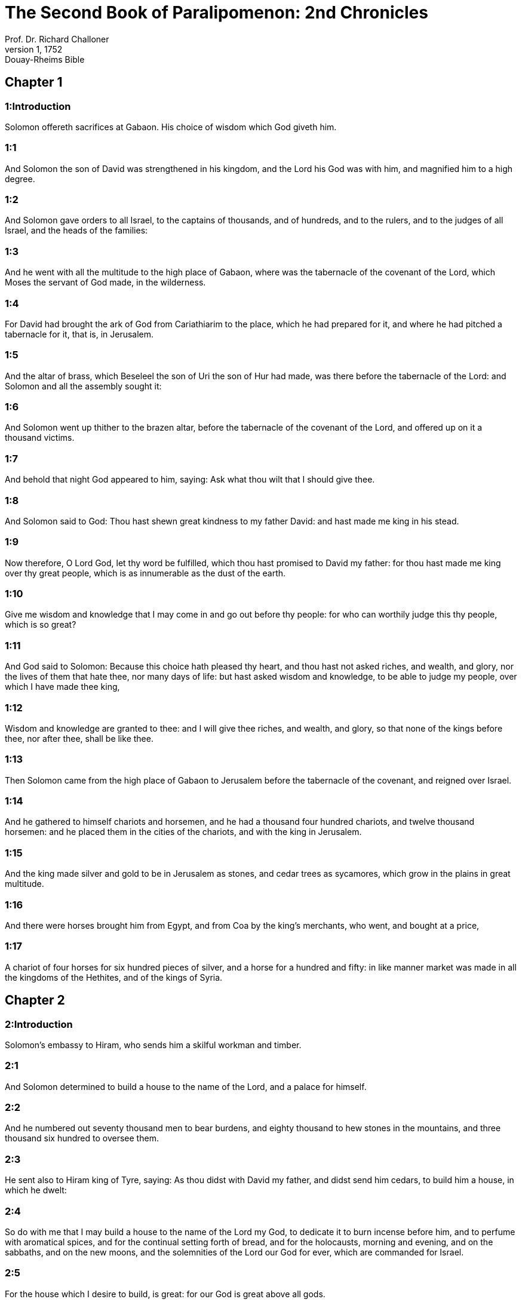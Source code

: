 = The Second Book of Paralipomenon: 2nd Chronicles
Prof. Dr. Richard Challoner
1, 1752: Douay-Rheims Bible
:title-logo-image: image:https://i.nostr.build/CHxPTVVe4meAwmKz.jpg[Bible Cover]
:description: Old Testament

== Chapter 1

[discrete] 
=== 1:Introduction
Solomon offereth sacrifices at Gabaon. His choice of wisdom which God giveth him.  

[discrete] 
=== 1:1
And Solomon the son of David was strengthened in his kingdom, and the Lord his God was with him, and magnified him to a high degree.  

[discrete] 
=== 1:2
And Solomon gave orders to all Israel, to the captains of thousands, and of hundreds, and to the rulers, and to the judges of all Israel, and the heads of the families:  

[discrete] 
=== 1:3
And he went with all the multitude to the high place of Gabaon, where was the tabernacle of the covenant of the Lord, which Moses the servant of God made, in the wilderness.  

[discrete] 
=== 1:4
For David had brought the ark of God from Cariathiarim to the place, which he had prepared for it, and where he had pitched a tabernacle for it, that is, in Jerusalem.  

[discrete] 
=== 1:5
And the altar of brass, which Beseleel the son of Uri the son of Hur had made, was there before the tabernacle of the Lord: and Solomon and all the assembly sought it:  

[discrete] 
=== 1:6
And Solomon went up thither to the brazen altar, before the tabernacle of the covenant of the Lord, and offered up on it a thousand victims.  

[discrete] 
=== 1:7
And behold that night God appeared to him, saying: Ask what thou wilt that I should give thee.  

[discrete] 
=== 1:8
And Solomon said to God: Thou hast shewn great kindness to my father David: and hast made me king in his stead.  

[discrete] 
=== 1:9
Now therefore, O Lord God, let thy word be fulfilled, which thou hast promised to David my father: for thou hast made me king over thy great people, which is as innumerable as the dust of the earth.  

[discrete] 
=== 1:10
Give me wisdom and knowledge that I may come in and go out before thy people: for who can worthily judge this thy people, which is so great?  

[discrete] 
=== 1:11
And God said to Solomon: Because this choice hath pleased thy heart, and thou hast not asked riches, and wealth, and glory, nor the lives of them that hate thee, nor many days of life: but hast asked wisdom and knowledge, to be able to judge my people, over which I have made thee king,  

[discrete] 
=== 1:12
Wisdom and knowledge are granted to thee: and I will give thee riches, and wealth, and glory, so that none of the kings before thee, nor after thee, shall be like thee.  

[discrete] 
=== 1:13
Then Solomon came from the high place of Gabaon to Jerusalem before the tabernacle of the covenant, and reigned over Israel.  

[discrete] 
=== 1:14
And he gathered to himself chariots and horsemen, and he had a thousand four hundred chariots, and twelve thousand horsemen: and he placed them in the cities of the chariots, and with the king in Jerusalem.  

[discrete] 
=== 1:15
And the king made silver and gold to be in Jerusalem as stones, and cedar trees as sycamores, which grow in the plains in great multitude.  

[discrete] 
=== 1:16
And there were horses brought him from Egypt, and from Coa by the king’s merchants, who went, and bought at a price,  

[discrete] 
=== 1:17
A chariot of four horses for six hundred pieces of silver, and a horse for a hundred and fifty: in like manner market was made in all the kingdoms of the Hethites, and of the kings of Syria.   

== Chapter 2

[discrete] 
=== 2:Introduction
Solomon’s embassy to Hiram, who sends him a skilful workman and timber.  

[discrete] 
=== 2:1
And Solomon determined to build a house to the name of the Lord, and a palace for himself.  

[discrete] 
=== 2:2
And he numbered out seventy thousand men to bear burdens, and eighty thousand to hew stones in the mountains, and three thousand six hundred to oversee them.  

[discrete] 
=== 2:3
He sent also to Hiram king of Tyre, saying: As thou didst with David my father, and didst send him cedars, to build him a house, in which he dwelt:  

[discrete] 
=== 2:4
So do with me that I may build a house to the name of the Lord my God, to dedicate it to burn incense before him, and to perfume with aromatical spices, and for the continual setting forth of bread, and for the holocausts, morning and evening, and on the sabbaths, and on the new moons, and the solemnities of the Lord our God for ever, which are commanded for Israel.  

[discrete] 
=== 2:5
For the house which I desire to build, is great: for our God is great above all gods.  

[discrete] 
=== 2:6
Who then can be able to build him a worthy house? if heaven, and the heavens of heavens cannot contain him: who am I that I should be able to build him a house? but to this end only, that incense may be burnt before him.  

[discrete] 
=== 2:7
Send me therefore a skilful man, that knoweth how to work in gold, and in silver, in brass, and in iron, in purple, in scarlet and in blue, and that hath skill in engraving, with the artificers, which I have with me in Judea and Jerusalem, whom David my father provided.  

[discrete] 
=== 2:8
Send me also cedars, and fir trees, and pine trees from Libanus: for I know that thy servants are skilful in cutting timber in Libanus, and my servants shall be with thy servants,  

[discrete] 
=== 2:9
To provide me timber in abundance. For the house which I desire to build, is to be exceeding great, and glorious.  

[discrete] 
=== 2:10
And I will give thy servants the workmen that are to cut down the trees, for their food twenty thousand cores of wheat, and as many cores of barley, and twenty thousand measures of wine, and twenty thousand measures of oil.  

[discrete] 
=== 2:11
And Hiram king of Tyre sent a letter to Solomon, saying: Because the Lord hath loved his people, therefore he hath made thee king over them.  

[discrete] 
=== 2:12
And he added, saying: Blessed be the Lord the God of Israel, who made heaven and earth, who hath given to king David a wise and knowing son, endued with understanding and prudence, to build a house to the Lord, and a palace for himself.  

[discrete] 
=== 2:13
I therefore have sent thee my father Hiram, a wise and most skilful man,  

[discrete] 
=== 2:14
The son of a woman of the daughters of Dan, whose father was a Tyrian, who knoweth how to work in gold, and in silver, in brass, and in iron, and in marble, and in timber, in purple also, and violet, and silk and scarlet: and who knoweth to grave all sort of graving, and to devise ingeniously all that there may be need of in the work with thy artificers, and with the artificers of my lord David thy father.  

[discrete] 
=== 2:15
The wheat therefore, and the barley and the oil, and the wine, which thou, my lord, hast promised, send to thy servants.  

[discrete] 
=== 2:16
And we will cut down as many trees out of Libanus, as thou shalt want, and will convey them in floats by sea to Joppe: and it will be thy part to bring them thence to Jerusalem.  

[discrete] 
=== 2:17
And Solomon numbered all the proselytes in the land of Israel, after the numbering which David his father had made, and they were found a hundred and fifty-three thousand and six hundred.  

[discrete] 
=== 2:18
And he set seventy thousand of them to carry burdens on their shoulders, and eighty thousand to hew stones in the mountains: and three thousand and six hundred to be overseers of the work of the people.   

== Chapter 3

[discrete] 
=== 3:Introduction
The plan and ornaments of the temple: the cherubims, the veil, and the pillars.  

[discrete] 
=== 3:1
And Solomon began to build the house of the Lord in Jerusalem, in mount Moria, which had been shewn to David his father, in the place which David had prepared in the thrashingfloor of Ornan the Jebusite.  

[discrete] 
=== 3:2
And he began to build in the second month, in the fourth year of his reign.  

[discrete] 
=== 3:3
Now these are the foundations, which Solomon laid, to build the house of God, the length by the first measure sixty cubits, the breadth twenty cubits.  

[discrete] 
=== 3:4
And the porch in the front, which was extended in length according to the measure of the breadth of the house, twenty cubits: and the height was a hundred and twenty cubits: and he overlaid it within with pure gold.  

[discrete] 
=== 3:5
And the greater house he ceiled with deal boards, and overlaid them with plates of fine gold throughout: and he graved in them palm trees, and like little chains interlaced with one another.  

[discrete] 
=== 3:6
He paved also the floor of the temple with most precious marble, of great beauty.  

[discrete] 
=== 3:7
And the gold of the plates with which he overlaid the house, and the beams thereof, and the posts, and the walls, and the doors was of the finest: and he graved cherubims on the walls.  

[discrete] 
=== 3:8
He made also the house of the holy of holies: the length of it according to the breadth of the temple, twenty cubits, and the breadth of it in like manner twenty cubits: and he overlaid it with plates of gold, amounting to about six hundred talents.  

[discrete] 
=== 3:9
He made also nails of gold, and the weight of every nail was fifty sicles: the upper chambers also he overlaid with gold.  

[discrete] 
=== 3:10
He made also in the house of the holy of holies two cherubims of image work: and he overlaid them with gold.  

[discrete] 
=== 3:11
The wings of the cherubims were extended twenty cubits, so that one wing was five cubits long, and reached to the wall of the house: and the other was also five cubits long, and reached to the wing of the other cherub.  

[discrete] 
=== 3:12
In like manner the wing of the other cherub, was five cubits long, and reached to the wall: and his other wing was five cubits long, and touched the wing of the other cherub.  

[discrete] 
=== 3:13
So the wings of the two cherubims were spread forth, and were extended twenty cubits: and they stood upright on their feet, and their faces were turned toward the house without.  

[discrete] 
=== 3:14
He made also a veil of violet, purple, scarlet, and silk: and wrought in it cherubims.  

[discrete] 
=== 3:15
He made also before the doors of the temple two pillars, which were five and thirty cubits high: and their chapiters were five cubits.  

[discrete] 
=== 3:16
He made also as it were little chains in the oracle, and he put them on the heads of the pillars: and a hundred pomegranates, which he put between the little chains.  

[discrete] 
=== 3:17
These pillars he put at the entrance of the temple, one on the right hand, and the other on the left: that which was on the right hand, he called Jachin: and that on the left hand, Booz.   

== Chapter 4

[discrete] 
=== 4:Introduction
The altar of brass, the molten sea upon twelve oxen, the ten loaves, the candlesticks and other vessels and ornaments of the temple.  

[discrete] 
=== 4:1
He made also an altar of brass twenty cubits long, and twenty cubits broad, and ten cubits high.  

[discrete] 
=== 4:2
Also a molten sea of ten cubits from brim to brim, round in compass: it was five cubits high, and a line of thirty cubits compassed it round about.  

[discrete] 
=== 4:3
And under it there was the likeness of oxen, and certain engravings on the outside of ten cubits compassed the belly of the sea, as it were with two rows.  

[discrete] 
=== 4:4
And the oxen were cast: and the sea itself was set upon the twelve oxen, three of which looked toward the north, and other three toward the west: and other three toward the south, and the other three that remained toward the east, and the sea stood upon them: and the hinder parts of the oxen were inward under the sea.  

[discrete] 
=== 4:5
Now the thickness of it was a handbreadth, and the brim of it was like the brim of a cup, or of a crisped lily: and it held three thousand measures.  

[discrete] 
=== 4:6
He made also ten lavers: and he set five on the right hand, and five on the left, to wash in them all such things as they were to offer for holocausts: but the sea was for the priests to wash in.  

[discrete] 
=== 4:7
And he made ten golden candlesticks, according to the form which they were commanded to be made by: and he set them in the temple, five on the right hand, and five on the left.  

[discrete] 
=== 4:8
Moreover also ten tables: and he set them in the temple, five on the right side, and five on the left. Also a hundred bowls of gold.  

[discrete] 
=== 4:9
He made also the court of the priests, and a great hall, and doors in the hall, which he covered with brass.  

[discrete] 
=== 4:10
And he set the sea on the right side over against the east toward the south.  

[discrete] 
=== 4:11
And Hiram made caldrons, and fleshhooks, and bowls: and finished all the king’s work in the house of God:  

[discrete] 
=== 4:12
That is to say, the two pillars, and the pommels, and the chapiters, and the network, to cover the chapiters over the pommels.  

[discrete] 
=== 4:13
And four hundred pomegranates, and two wreaths of network, so that two rows of pomegranates were joined to each wreath, to cover the pommels, and the chapiters of the pillars.  

[discrete] 
=== 4:14
He made also bases, and lavers, which he set upon the bases:  

[discrete] 
=== 4:15
One sea, and twelve oxen under the sea;  

[discrete] 
=== 4:16
And the caldrons, and fleshhooks, and bowls. All the vessels did Hiram his father make for Solomon in the house of the Lord of the finest brass.  

[discrete] 
=== 4:17
In the country near the Jordan did the king cast them, in a clay ground between Sochot and Saredatha.  

[discrete] 
=== 4:18
And the multitude of vessels was innumerable, so that the weight of the brass was not known.  

[discrete] 
=== 4:19
And Solomon made all the vessels for the house of God, and the golden altar, and the tables, upon which were the loaves of proposition,  

[discrete] 
=== 4:20
The candlesticks also of most pure gold with their lamps to give light before the oracle, according to the manner.  

[discrete] 
=== 4:21
And certain flowers, and lamps, and golden tongs: all were made of the finest gold.  

[discrete] 
=== 4:22
The vessels also for the perfumes, and the censers, and the bowls, and the mortars, of pure gold. And he graved the doors of the inner temple, that is, for the holy of holies: and the doors of the temple without were of gold. And thus all the work was finished which Solomon made in the house of the Lord.   

== Chapter 5

[discrete] 
=== 5:Introduction
The ark is brought with great solemnity into the temple: the temple is filled with the glory of God.  

[discrete] 
=== 5:1
Then Solomon brought in all those things that David his father had vowed, the silver, and the gold, and all the vessels he put among the treasures of the house of God.  

[discrete] 
=== 5:2
And after this he gathered together the ancients of Israel and all the princes of the tribes, and the heads of the families, of the children of Israel to Jerusalem, to bring the ark of the covenant of the Lord out of the city of David, which is Sion.  

[discrete] 
=== 5:3
And all the men of Israel came to the king in the solemn day of the seventh month.  

[discrete] 
=== 5:4
And when all the ancients of Israel were come, the Levites took up the ark,  

[discrete] 
=== 5:5
And brought it in, together with all the furniture of the tabernacle. And the priests with the Levites carried the vessels of the sanctuary, which were in the tabernacle.  

[discrete] 
=== 5:6
And king Solomon and all the assembly of Israel and all that were gathered together before the ark, sacrificed rams, and oxen without number: so great was the multitude of the victims.  

[discrete] 
=== 5:7
And the priests brought in the ark of the covenant of the Lord into its place, that is, to the oracle of the temple, into the holy of holies under the wings of the cherubims:  

[discrete] 
=== 5:8
So that the cherubims spread their wings over the place, in which the ark was set, and covered the ark itself and its staves.  

[discrete] 
=== 5:9
Now the ends of the staves wherewith the ark was carried, because they were some thing longer, were seen before the oracle: but if a man were a little outward, he could not see them. So the ark has been there unto this day.  

[discrete] 
=== 5:10
And there was nothing else in the ark but the two tables which Moses put there at Horeb when the Lord gave the law to the children of Israel, at their coming out of Egypt.  

[discrete] 
=== 5:11
Now when the priests were come out of the sanctuary, for all the priests that could be found there, were sanctified: and as yet at that time the courses and orders of the ministries were not divided among them,  

[discrete] 
=== 5:12
Both the Levites and the singing men, that is, both they that were under Asaph, and they that were under Heman, and they that were under Idithun, with their sons, and their brethren, clothed with fine linen, sounded with cymbals, and psalteries, and harps, standing on the east side of the altar, and with them a hundred and twenty priests, sounding with trumpets.  

[discrete] 
=== 5:13
So when they all sounded together, both with trumpets, and voice, and cymbals, and organs, and with divers kind of musical instruments, and lifted up their voice on high: the sound was heard afar off, so that when they began to praise the Lord, and to say: Give glory to the Lord for he is good, for his mercy endureth for ever: the house of God was filled with a cloud.  

[discrete] 
=== 5:14
Nor could the priests stand and minister by reason of the cloud. For the glory of the Lord had filled the house of God.   

== Chapter 6

[discrete] 
=== 6:Introduction
Solomon’s blessings and prayer.  

[discrete] 
=== 6:1
Then Solomon said: The Lord promised that he would dwell in a cloud.  

[discrete] 
=== 6:2
But I have built a house to his name, that he might dwell there for ever.  

[discrete] 
=== 6:3
And the king turned his face, and blessed all the multitude of Israel for all the multitude stood attentive and he said:  

[discrete] 
=== 6:4
Blessed be the Lord the God of Israel, who hath accomplished in deed that which he spoke to David my father, saying:  

[discrete] 
=== 6:5
From the day that I brought my people out of the land of Egypt, I chose no city among all the tribes of Israel, for a house to be built in it to my name: neither chose I any other man, to be the ruler of my people Israel.  

[discrete] 
=== 6:6
But I chose Jerusalem, that my name might be there: and I chose David to set him over my people Israel.  

[discrete] 
=== 6:7
And whereas David my father had a mind to build a house to the name of the Lord the God of Israel,  

[discrete] 
=== 6:8
The Lord said to him: Forasmuch as it was thy will to build a house to my name, thou hast done well indeed in having such a will:  

[discrete] 
=== 6:9
But thou shalt not build the house, but thy son, who shall come out of thy loins, he shall build a house to my name.  

[discrete] 
=== 6:10
The Lord therefore hath accomplished his word which he spoke: and I am risen up in the place of David my father, and sit upon the throne of Israel, as the Lord promised: and have built a house to the name of the Lord God of Israel.  

[discrete] 
=== 6:11
And I have put in it the ark, wherein is the covenant of the Lord, which he made with the children of Israel.  

[discrete] 
=== 6:12
And he stood before the altar of the Lord, in presence of all the multitude of Israel, and stretched forth his hands.  

[discrete] 
=== 6:13
For Solomon had made a brazen scaffold, and had set it in the midst of the temple, which was five cubits long, and five cubits broad, and three cubits high: and he stood upon it: then kneeling down in the presence of all the multitude of Israel, and lifting up his hands towards heaven,  

[discrete] 
=== 6:14
He said: O Lord God of Israel, there is no God like thee in heaven nor in earth: who keepest covenant and mercy with thy servants, that walk before thee with all their hearts:  

[discrete] 
=== 6:15
Who hast performed to thy servant David my father all that thou hast promised him: and hast accomplished in fact, what thou hast spoken with thy mouth, as also the present time proveth.  

[discrete] 
=== 6:16
Now then, O Lord God of Israel, fulfil to thy servant David my father, whatsoever thou hast promised him, saying: There shall not fail thee a man in my sight, to sit upon the throne of Israel: yet so that thy children take heed to their ways, and walk in my law, as thou hast walked before me.  

[discrete] 
=== 6:17
And now, Lord God of Israel, let thy word be established which thou hast spoken to thy servant David.  

[discrete] 
=== 6:18
Is it credible then that God should dwell with men on the earth? If heaven and the heavens of heavens do not contain thee, how much less this house, which I have built?  

[discrete] 
=== 6:19
But to this end only it is made, that thou mayest regard the prayer of thy servant and his supplication, O Lord my God: and mayest hear the prayers which thy servant poureth out before thee.  

[discrete] 
=== 6:20
That thou mayest open thy eyes upon this house day and night, upon the place wherein thou hast promised that thy name should be called upon,  

[discrete] 
=== 6:21
And that thou wouldst hear the prayer which thy servant prayeth in it: hearken then to the prayers of thy servant, and of thy people Israel. Whosoever shall pray in this place, hear thou from thy dwelling place, that is, from heaven, and shew mercy.  

[discrete] 
=== 6:22
If any man sin against his neighbour, and come to swear against him, and bind himself with a curse before the altar in this house:  

[discrete] 
=== 6:23
Then hear thou from heaven, and do justice to thy servants, so to requite the wicked by making his wickedness fall upon his own head, and to revenge the just, rewarding him according to his justice.  

[discrete] 
=== 6:24
If thy people Israel be overcome by their enemies, (for they will sin against thee,) and being converted shall do penance, and call upon thy name, and pray to thee in this place,  

[discrete] 
=== 6:25
Then hear thou from heaven, and forgive the sin of thy people Israel and bring them back into the land which thou gavest to them, and their fathers.  

[discrete] 
=== 6:26
If the heavens be shut up, and there fall no rain by reason of the sin of the people, and they shall pray to thee in this place, and confess to thy name, and be converted from their sins, where thou dost afflict them,  

[discrete] 
=== 6:27
Then hear thou from heaven, O Lord, and forgive the sins of thy servants and of thy people Israel and teach them the good way in which they may walk: and give rain to thy land which thou hast given to thy people to possess.  

[discrete] 
=== 6:28
If a famine arise in the land, or a pestilence or blasting, or mildew, or locusts, or caterpillars: or if their enemies waste the country, and besiege the cities, whatsoever scourge or infirmity shall be upon them:  

[discrete] 
=== 6:29
Then if any of thy people Israel, knowing his own scourge and infirmity shall pray, and shall spread forth his hands in this house,  

[discrete] 
=== 6:30
Hear thou from heaven, from thy high dwelling place, and forgive, and render to every one according to his ways, which thou knowest him to have in his heart: for thou only knowest the hearts of the children of men:  

[discrete] 
=== 6:31
That they may fear thee, and walk in thy ways all the days that they live upon the face of the land, which thou hast given to our fathers.  

[discrete] 
=== 6:32
If the stranger also, who is not of thy people Israel, come from a far country, for the sake of thy great name, and thy strong hand, and thy stretched out arm, and adore in this place:  

[discrete] 
=== 6:33
Hear thou from heaven thy firm dwelling place, and do all that which that stranger shall call upon thee for: that all the people of the earth may know thy name, and may fear thee, as thy people Israel, and may know, that thy name is invoked upon this house, which I have built.  

[discrete] 
=== 6:34
If thy people go out to war against their enemies, by the way that thou shalt send them, and adore thee towards the way of this city, which thou hast chosen, and the house which I have built to thy name:  

[discrete] 
=== 6:35
Then hear thou from heaven their prayers, and their supplications, and revenge them.  

[discrete] 
=== 6:36
And if they sin against thee (for there is no man that sinneth not) and thou be angry with them, and deliver them up to their enemies, and they lead them away captive to a land either afar off, or near at hand,  

[discrete] 
=== 6:37
And if they be converted in their heart in the land to which they were led captive, and do penance, and pray to thee in the land of their captivity saying: We have sinned, we have done wickedly, we have dealt unjustly:  

[discrete] 
=== 6:38
And return to thee with all their heart, and with all their soul, in the land of their captivity, to which they were led away, and adore thee towards the way of their own land which thou gavest their fathers, and of the city, which thou hast chosen, and the house which I have built to thy name:  

[discrete] 
=== 6:39
Then hear thou from heaven, that is, from thy firm dwelling place, their prayers, and do judgment, and forgive thy people, although they have sinned:  

[discrete] 
=== 6:40
For thou art my God: let thy eyes, I beseech thee, be open, and let thy ears be attentive to the prayer, that is made in this place.  

[discrete] 
=== 6:41
Now therefore arise, O Lord God, into thy resting place, thou and the ark of thy strength: let thy priests, O Lord God, put on salvation, and thy saints rejoice in good things.  

[discrete] 
=== 6:42
O Lord God, turn not away the face of thy anointed: remember the mercies of David thy servant.   

== Chapter 7

[discrete] 
=== 7:Introduction
Fire from heaven consumeth the sacrifices. The solemnity of the dedication of the temple. God signifieth his having heard Solomon’s prayer: yet so if he continue to serve him.  

[discrete] 
=== 7:1
And when Solomon had made an end of his prayer, fire came down from heaven, and consumed the holocausts and the victims: and the majesty of the Lord filled the house.  

[discrete] 
=== 7:2
Neither could the priests enter into the temple of the Lord, because the majesty of the Lord had filled the temple of the Lord.  

[discrete] 
=== 7:3
Moreover all the children of Israel saw the fire coming down, and the glory of the Lord upon the house: and falling down with their faces to the ground, upon the stone pavement, they adored and praised the Lord: because he is good, because his mercy endureth for ever.  

[discrete] 
=== 7:4
And the king and all the people sacrificed victims before the Lord.  

[discrete] 
=== 7:5
And king Solomon offered a sacrifice of twenty-two thousand oxen, and one hundred and twenty thousand rams: and the king and all the people dedicated the house of God.  

[discrete] 
=== 7:6
And the priests stood in their offices: and the Levites with the instruments of music of the Lord, which king David made to praise the Lord: because his mercy endureth for ever, singing the hymns of David by their ministry: and the priests sounded with trumpets before them, and all Israel stood.  

[discrete] 
=== 7:7
Solomon also sanctified the middle of the court before the temple of the Lord: for he offered there the holocausts, and the fat of the peace offerings: because the brazen altar, which he had made, could not hold the holocausts and the sacrifices and the fat:  

[discrete] 
=== 7:8
And Solomon kept the solemnity at that time seven days, and all Israel with him, a very great congregation, from the entrance of Emath to the torrent of Egypt.  

[discrete] 
=== 7:9
And he made on the eighth day a solemn assembly, because he had kept the dedication of the altar seven days, and had celebrated the solemnity seven days.  

[discrete] 
=== 7:10
So on the three and twentieth day of the seventh month he sent away the people to their dwellings, joyful and glad for the good that the Lord had done to David, and to Solomon, and to all Israel his people.  

[discrete] 
=== 7:11
And Solomon finished the house of the Lord, and the king’s house, and all that he had designed in his heart to do, in the house of the Lord, and in his own house, and he prospered.  

[discrete] 
=== 7:12
And the Lord appeared to him by night, and said: I have heard thy prayer, and I have chosen this place to myself for a house of sacrifice.  

[discrete] 
=== 7:13
If I shut up heaven, and there fall no rain, or if I give orders, and command the locust to devour the land, or if I send pestilence among my people:  

[discrete] 
=== 7:14
And my people, upon whom my name is called, being converted, shall make supplication to me, and seek out my face, and do penance for their most wicked ways: then will I hear from heaven, and will forgive their sins and will heal their land.  

[discrete] 
=== 7:15
My eyes also shall be open, and my ears attentive to the prayer of him that shall pray in this place.  

[discrete] 
=== 7:16
For I have chosen, and have sanctified this place, that my name may be there for ever, and my eyes and my heart may remain there perpetually.  

[discrete] 
=== 7:17
And as for thee, if thou walk before me, as David thy father walked, and do according to all that I have commanded thee, and keep my justices and my judgments:  

[discrete] 
=== 7:18
I will raise up the throne of thy kingdom, as I promised to David thy father, saying: There shall not fail thee a man of thy stock to be ruler in Israel.  

[discrete] 
=== 7:19
But if you turn away, and forsake my justices, and my commandments which I have set before you, and shall go and serve strange gods, and adore them,  

[discrete] 
=== 7:20
I will pluck you up by the root out of my land which I have given you: and this house which I have sanctified to my name, I will cast away from before my face, and will make it a byword, and an example among all nations.  

[discrete] 
=== 7:21
And this house shall be for a proverb to all that pass by, and they shall be astonished and say: Why hath the Lord done thus to this land, and to this house?  

[discrete] 
=== 7:22
And they shall answer: Because they forsook the Lord the God of their fathers, who brought them out of the land of Egypt, and laid hold on strange gods, and adored them, and worshipped them: therefore all these evils are come upon them.   

== Chapter 8

[discrete] 
=== 8:Introduction
Solomon’s buildings and other acts.  

[discrete] 
=== 8:1
And at the end of twenty years after Solomon had built the house of the Lord and his own house:  

[discrete] 
=== 8:2
He built the cities which Hiram had given to Solomon, and caused the children of Israel to dwell there.  

[discrete] 
=== 8:3
He went also into Emath Suba, and possessed it.  

[discrete] 
=== 8:4
And he built Palmira in the desert, and he built other strong cities in Emath.  

[discrete] 
=== 8:5
And he built Beth-horon the upper, and Beth-horon the nether, walled cities with gates and bars and locks.  

[discrete] 
=== 8:6
Balaath also and all the strong cities that were Solomon’s, and all the cities of the chariots, and the cities of the horsemen. All that Solomon had a mind, and designed, he built in Jerusalem and in Libanus, and in all the land of his dominion.  

[discrete] 
=== 8:7
All the people that were left of the Hethites, and the Amorrhites, and the Pherezites, and the Hevites, and the Jebusites, that were not of the stock of Israel:  

[discrete] 
=== 8:8
Of their children, and of the posterity, whom the children of Israel had not slain, Solomon made to be the tributaries, unto this day.  

[discrete] 
=== 8:9
But of the children of Israel he set none to serve in the king’s works: for they were men of war, and chief captains, and rulers of his chariots and horsemen.  

[discrete] 
=== 8:10
And all the chief captains of king Solomon’s army were two hundred and fifty, who taught the people.  

[discrete] 
=== 8:11
And he removed the daughter of Pharao from the city of David, to the house which he had built for her. For the king said: My wife shall not dwell in the house of David king of Israel, for it is sanctified: because the ark of the Lord came into it.  

[discrete] 
=== 8:12
Then Solomon offered holocausts to the Lord upon the altar of the Lord which he had built before the porch,  

[discrete] 
=== 8:13
That every day an offering might be made on it according to the ordinance of Moses, in the sabbaths, and on the new moons, and on the festival days three times a year, that is to say, in the feast of unleavened bread, and in the feast of weeks, and in the feast of tabernacles.  

[discrete] 
=== 8:14
And he appointed according to the order of David his father the offices of the priests in their ministries: and the Levites in their order to give praise, and minister before the priests according to the duty of every day: and the porters in their divisions by gate and gate: for so David the man of God had commanded.  

[discrete] 
=== 8:15
And the priests and Levites departed not from the king’s commandments, as to any thing that he had commanded, and as to the keeping of the treasures.  

[discrete] 
=== 8:16
Solomon had all charges prepared, from the day that he founded the house of the Lord, until the day wherein he finished it.  

[discrete] 
=== 8:17
Then Solomon went to Asiongaber, and to Ailath, on the coast of the Red Sea, which is in the land of Edom.  

[discrete] 
=== 8:18
And Hiram sent him ships by the hands of his servants, and skilful mariners, and they went with Solomon’s servants to Ophir, and they took thence four hundred and fifty talents of gold, and brought it to king Solomon.   

== Chapter 9

[discrete] 
=== 9:Introduction
The queen of Saba admireth the wisdom of Solomon. His riches and glory. His death.  

[discrete] 
=== 9:1
And when the queen of Saba heard of the fame of Solomon, she came to try him with hard questions at Jerusalem, with great riches, and camels, which carried spices, and abundance of gold, and precious stones. And when she was come to Solomon, she proposed to him all that was in her heart.  

[discrete] 
=== 9:2
And Solomon explained to her all that she proposed: and there was not any thing that he did not make clear unto her.  

[discrete] 
=== 9:3
And when she had seen these things, to wit, the wisdom of Solomon, and the house which he had built,  

[discrete] 
=== 9:4
And the meats of his table, and the dwelling places of his servants, and the attendance of his officers, and their apparel, his cupbearers also, and their garments, and the victims which he offered in the house of the Lord: there was no more spirit in her, she was so astonished.  

[discrete] 
=== 9:5
And she said to the king: The word is true which I heard in my country of thy virtues and wisdom.  

[discrete] 
=== 9:6
I did not believe them that told it, until I came, and my eyes had seen, and I had proved that scarce one half of thy wisdom had been told me: thou hast exceeded the same with thy virtues.  

[discrete] 
=== 9:7
Happy are thy men, and happy are thy servants, who stand always before thee, and hear thy wisdom.  

[discrete] 
=== 9:8
Blessed be the Lord thy God, who hath been pleased to set thee on his throne, king of the Lord thy God. Because God loveth Israel, and will preserve them forever: therefore hath he made thee king over them, to do judgment and justice.  

[discrete] 
=== 9:9
And she gave to the king a hundred and twenty talents of gold, and spices in great abundance, and most precious stones: there were no such spices as these which the queen of Saba gave to king Solomon.  

[discrete] 
=== 9:10
And the servants also of Hiram, with the servants of Solomon, brought gold from Ophir, and thyine trees, and most precious stones:  

[discrete] 
=== 9:11
And the king made of the thyine trees stairs in the house of the Lord, and in the king’s house, and harps and psalteries for the singing men: never were there seen such trees in the land of Juda.  

[discrete] 
=== 9:12
And king Solomon gave to the queen of Saba all that she desired, and that she asked, and many more things than she brought to him: so she returned, and went to her own country with her servants.  

[discrete] 
=== 9:13
And the weight of the gold, that was brought to Solomon every year, was six hundred and sixty-six talents of gold:  

[discrete] 
=== 9:14
Beside the sum which the deputies of divers nations, and the merchants were accustomed to bring, and all the kings of Arabia, and the lords of the lands, who brought gold and silver to Solomon.  

[discrete] 
=== 9:15
And king Solomon made two hundred golden spears, of the sum of six hundred pieces of gold, which went to every spear:  

[discrete] 
=== 9:16
And three hundred golden shields of three hundred pieces of gold, which went to the covering of every shield: and the king put them in the armoury, which was compassed with a wood.  

[discrete] 
=== 9:17
The king also made a great throne of ivory, and overlaid it with pure gold.  

[discrete] 
=== 9:18
And six steps to go up to the throne, and a footstool of gold, and two arms one on either side, and two lions standing by the arms:  

[discrete] 
=== 9:19
Moreover twelve other little lions standing upon the steps on both sides: there was not such a throne in any kingdom.  

[discrete] 
=== 9:20
And all the vessels of the king’s table were of gold, and the vessels of the house of the forest of Libanus were of the purest gold. For no account was made of silver in those days.  

[discrete] 
=== 9:21
For the king’s ships went to Tharsis with the servants of Hiram, once in three years: and they brought thence gold and silver, and ivory, and apes, and peacocks.  

[discrete] 
=== 9:22
And Solomon was magnified above all the kings of the earth for riches and glory.  

[discrete] 
=== 9:23
And all the kings of the earth desired to see the face of Solomon, that they might hear the wisdom which God had given in his heart.  

[discrete] 
=== 9:24
And every year they brought him presents, vessels of silver and of gold, and garments, and armour, and spices, and horses, and mules.  

[discrete] 
=== 9:25
And Solomon had forty thousand horses in the stables, and twelve thousand chariots, and horsemen, and he placed them in the cities of the chariots and where the king was in Jerusalem.  

[discrete] 
=== 9:26
And he exercised authority over all the kings from the river Euphrates to the land of the Philistines, and to the borders of Egypt.  

[discrete] 
=== 9:27
And he made silver as plentiful in Jerusalem as stones: and cedars as common as the sycamores, which grow in the plains.  

[discrete] 
=== 9:28
And horses were brought to him out of Egypt, and out of all countries.  

[discrete] 
=== 9:29
Now the rest of the acts of Solomon first and last are written in the words of Nathan the prophet, and in the books of Ahias the Silonite, and in the vision of Addo the seer, against Jeroboam the son of Nabat.  

[discrete] 
=== 9:30
And Solomon reigned in Jerusalem over all Israel forty years.  

[discrete] 
=== 9:31
And he slept with his fathers: and they buried him in the city of David: and Roboam his son reigned in his stead.   

== Chapter 10

[discrete] 
=== 10:Introduction
Roboam answereth the people roughly: upon which ten tribes revolt.  

[discrete] 
=== 10:1
And Roboam went to Sichem: for thither all Israel were assembled, to make him king.  

[discrete] 
=== 10:2
And when Jeroboam the son of Nabat, who was in Egypt, (for he was fled thither from Solomon,) heard it, forthwith he returned.  

[discrete] 
=== 10:3
And they sent for him, and he came with all Israel, and they spoke to Roboam, saying:  

[discrete] 
=== 10:4
Thy father oppressed us with a most grievous yoke, do thou govern us with a lighter hand than thy father, who laid upon us a heavy servitude, and ease some thing of the burden, that we may serve thee.  

[discrete] 
=== 10:5
And he said to them: Come to me again after three days. And when the people were gone,  

[discrete] 
=== 10:6
He took counsel with the ancients, who had stood before his father Solomon, while he yet lived, saying: What counsel give you to me, that I may answer the people?  

[discrete] 
=== 10:7
And they said to him: If thou please this people, and soothe them with kind words, they will be thy servants for ever.  

[discrete] 
=== 10:8
But he forsook the counsel of the ancients, and began to treat with the young men, that had been brought up with him, and were in his train.  

[discrete] 
=== 10:9
And he said to them: What seemeth good to you? or what shall I answer this people, who have said to me: Ease the yoke which thy father laid upon us?  

[discrete] 
=== 10:10
But they answered as young men, and brought up with him in pleasures, and said: Thus shalt thou speak to the people, that said to thee: Thy father made our yoke heavy, do thou ease it: thus shalt thou answer them: My little finger is thicker than the loins of my father.  

[discrete] 
=== 10:11
My father laid upon you a heavy yoke, and I will add more weight to it: my father beat you with scourges, but I will beat you with scorpions.  

[discrete] 
=== 10:12
So Jeroboam, and all the people came to Roboam the third day, as he commanded them.  

[discrete] 
=== 10:13
And the king answered roughly, leaving the counsel of the ancients.  

[discrete] 
=== 10:14
And he spoke according to the advice of the young men: My father laid upon you a heavy yoke, which I will make heavier: my father beat you with scourges, but I will beat you with scorpions.  

[discrete] 
=== 10:15
And he condescended not to the people’s requests: for it was the will of God, that his word might be fulfilled which he had spoken by the hand of Ahias the Silonite to Jeroboam the son of Nabat.  

[discrete] 
=== 10:16
And all the people upon the king’s speaking roughly, said thus unto him: We have no part in David, nor inheritance in the son of Isai. Return to thy dwellings, O Israel, and do thou, O David feed thy own house. And Israel went away to their dwellings.  

[discrete] 
=== 10:17
But Roboam reigned over the children of Israel that dwelt in the cities of Juda.  

[discrete] 
=== 10:18
And king Roboam sent Aduram, who was over the tributes, and the children of Israel stoned him, and he died: and king Roboam made haste to get up into his chariot, and fled into Jerusalem.  

[discrete] 
=== 10:19
And Israel revolted from the house of David unto this day.   

== Chapter 11

[discrete] 
=== 11:Introduction
Roboam’s reign. His kingdom is strengthened.  

[discrete] 
=== 11:1
And Roboam came to Jerusalem, and called together all the house of Juda and of Benjamin, a hundred and fourscore thousand chosen men and warriors, to fight against Israel, and to bring back his kingdom to him.  

[discrete] 
=== 11:2
And the word of the Lord came to Semeias the man of God, saying:  

[discrete] 
=== 11:3
Speak to Roboam the son of Solomon the king of Juda, and to all Israel, in Juda and Benjamin:  

[discrete] 
=== 11:4
Thus saith the Lord: You shall not go up, nor fight against your brethren: let every man return to his own house, for by my will this thing has been done. And when they heard the word of the Lord, they returned, and did not go against Jeroboam,  

[discrete] 
=== 11:5
And Roboam dwelt in Jerusalem, and built walled cities in Juda.  

[discrete] 
=== 11:6
And he built Bethlehem, and Etam, and Thecue,  

[discrete] 
=== 11:7
And Bethsur, and Socho, and Odollam,  

[discrete] 
=== 11:8
And Geth, and Maresa, and Ziph,  

[discrete] 
=== 11:9
And Aduram, and Lachis, and Azecha,  

[discrete] 
=== 11:10
Saraa also, and Aialon, and Hebron, which are in Juda and Benjamin, well fenced cities.  

[discrete] 
=== 11:11
And when he had enclosed them with walls, he put in them governors and storehouses of provisions, that is, of oil and of wine.  

[discrete] 
=== 11:12
Moreover in every city he made an armoury of shields and spears, and he fortified them with great diligence, and he reigned over Juda, and Benjamin,  

[discrete] 
=== 11:13
And the priests and Levites, that were in all Israel, came to him out of all their seats,  

[discrete] 
=== 11:14
Leaving their suburbs, and their possessions, and passing over to Juda, and Jerusalem, because Jeroboam and his sons had cast them off, from executing the priestly office to the Lord.  

[discrete] 
=== 11:15
And he made to himself priests for the high places, and for the devils, and for the calves which he had made.  

[discrete] 
=== 11:16
Moreover out of all the tribes of Israel, whosoever gave their heart to seek the Lord the God of Israel, came into Jerusalem to sacrifice their victims before the Lord the God of their fathers.  

[discrete] 
=== 11:17
And they strengthened the kingdom of Juda, and established Roboam the son of Solomon for three years: for they walked in the ways of David and of Solomon, only three years.  

[discrete] 
=== 11:18
And Roboam took to wife Mahalath, the daughter of Jerimoth the son of David: and Abihail the daughter of Eliab the son of Isai.  

[discrete] 
=== 11:19
And they bore him sons Jehus, and Somorias, and Zoom.  

[discrete] 
=== 11:20
And after her he married Maacha the daughter of Absalom, who bore him Abia, and Ethai, and Ziza, and Salomith.  

[discrete] 
=== 11:21
And Roboam loved Maacha the daughter of Absalom above all his wives and concubines: for he had married eighteen wives, and threescore concubines: and he begot eight and twenty sons, and threescore daughters.  

[discrete] 
=== 11:22
But he put at the head of them Abia the son of Maacha to be the chief ruler over all his brethren: for he meant to make him king,  

[discrete] 
=== 11:23
Because he was wiser and mightier than all his sons, and in all the countries of Juda, and of Benjamin, and in all the walled cities: and he gave them provisions in abundance, and he sought many wives.   

== Chapter 12

[discrete] 
=== 12:Introduction
Roboam for his sins is delivered up into the hands of the king of Egypt: who carrieth away all the treasures of the temple.  

[discrete] 
=== 12:1
And when the kingdom of Roboam was strengthened and fortified, he forsook the law of the Lord, and all Israel with him.  

[discrete] 
=== 12:2
And in the fifth year of the reign of Roboam, Sesac king of Egypt came up against Jerusalem (because they had sinned against the Lord)  

[discrete] 
=== 12:3
With twelve hundred chariots and threescore thousand horsemen: and the people were without number that came with him out of Egypt, to wit, Libyans, and Troglodites, and Ethiopians.  

[discrete] 
=== 12:4
And he took the strongest cities in Juda, and came to Jerusalem.  

[discrete] 
=== 12:5
And Semeias the prophet came to Roboam, and to the princes of Juda, that were gathered together in Jerusalem, fleeing from Sesac, and he said to them: Thus saith the Lord: You have left me, and I have left you in the hand of Sesac.  

[discrete] 
=== 12:6
And the princes of Israel, and the king, being in a consternation, said: The Lord is just.  

[discrete] 
=== 12:7
And when the Lord saw that they were humbled, the word of the Lord came to Semeias, saying: Because they are humbled, I will not destroy them, and I will give them a little help, and my wrath shall not fall upon Jerusalem by the hand of Sesac.  

[discrete] 
=== 12:8
But yet they shall serve him, that they may know the difference between my service, and the service of a kingdom of the earth.  

[discrete] 
=== 12:9
So Sesac king of Egypt departed from Jerusalem, taking away the treasures of the house of the Lord, and of the king’s house, and he took all with him, and the golden shields that Solomon had made,  

[discrete] 
=== 12:10
Instead of which the king made brazen ones, and delivered them to the captains of the shieldbearers, who guarded the entrance of the palace.  

[discrete] 
=== 12:11
And when the king entered into the house of the Lord, the shieldbearers came and took them, and brought them back again to their armoury.  

[discrete] 
=== 12:12
But yet because they were humbled, the wrath of the Lord turned away from them, and they were not utterly destroyed: for even in Juda there were found good works.  

[discrete] 
=== 12:13
King Roboam therefore was strengthened in Jerusalem, and reigned: he was one and forty years old when he began to reign, and he reigned seventeen years in Jerusalem, the city which the Lord chose out of all the tribes of Israel, to establish his name there: and the name of his mother was Naama an Ammonitess.  

[discrete] 
=== 12:14
But he did evil, and did not prepare his heart to seek the Lord.  

[discrete] 
=== 12:15
Now the acts of Roboam first and last are written in the books of Semeias the prophet, and of Addo the seer, and diligently recorded: and there was war between Roboam and Jeroboam all their days.  

[discrete] 
=== 12:16
And Roboam slept with his fathers, and was buried in the city of David. And Abia his son reigned in his stead.   

== Chapter 13

[discrete] 
=== 13:Introduction
Abia’s reign: his victory over Jeroboam.  

[discrete] 
=== 13:1
In the eighteenth year of king Jeroboam, Abia reigned over Juda.  

[discrete] 
=== 13:2
Three years he reigned in Jerusalem, and his mother’s name was Michaia, the daughter of Uriel of Gabaa: and there was war between Abia and Jeroboam.  Michaia.... Alias Maacha. Her father had also two names, viz., Absalom, or Abessalom, and Uriel.  

[discrete] 
=== 13:3
And when Abia had begun battle, and had with him four hundred thousand most valiant and chosen men, Jeroboam put his army in array against him, eight hundred thousand men, who were also chosen and most valiant for war.  

[discrete] 
=== 13:4
And Abia stood upon mount Semeron, which was in Ephraim, and said: Hear me, O Jeroboam, and all Israel:  

[discrete] 
=== 13:5
Do you not know that the Lord God of Israel gave to David the kingdom over Israel for ever, to him and to his sons by a covenant of salt?  A covenant of salt.... That is, a firm and perpetual covenant. See Num. 18.19.  

[discrete] 
=== 13:6
And Jeroboam the son of Nabat, the servant of Solomon the son of David, rose up: and rebelled against his lord.  

[discrete] 
=== 13:7
And there were gathered to him vain men, and children of Belial: and they prevailed against Roboam the son of Solomon: for Roboam was unexperienced, and of a fearful heart, and could not resist them.  

[discrete] 
=== 13:8
And now you say that you are able to withstand the kingdom of the Lord, which he possesseth by the sons of David, and you have a great multitude of people, and golden calves, which Jeroboam hath made you for gods.  

[discrete] 
=== 13:9
And you have cast out the priests of the Lord, the sons of Aaron, and the Levites: and you have made you priests, like all the nations of the earth: whosoever cometh and consecrateth his hand with a bullock of the herd, and with seven rams, is made a priest of those who are no gods.  

[discrete] 
=== 13:10
But the Lord is our God, whom we forsake not, and the priests who minister to the Lord are the sons of Aaron, and the Levites are in their order.  

[discrete] 
=== 13:11
And they offer holocausts to the Lord, every day, morning and evening, and incense made according to the ordinance of the law, and the loaves are set forth on a most clean table, and there is with us the golden candlestick, and the lamps thereof, to be lighted always in the evening: for we keep the precepts of the Lord our God, whom you have forsaken.  

[discrete] 
=== 13:12
Therefore God is the leader in our army, and his priests who sound with trumpets, and resound against you: O children of Israel, fight not against the Lord the God of your fathers, for it is not good for you.  

[discrete] 
=== 13:13
While he spoke these things, Jeroboam caused an ambushment to come about behind him. And while he stood facing the enemies, he encompassed Juda, who perceived it not, with his army.  

[discrete] 
=== 13:14
And when Juda looked back, they saw the battle coming upon them both before and behind, and they cried to the Lord: and the priests began to sound with the trumpets.  

[discrete] 
=== 13:15
And all the men of Juda shouted: and behold when they shouted, God terrified Jeroboam, and all Israel that stood against Abia and Juda.  

[discrete] 
=== 13:16
And the children of Israel fled before Juda, and the Lord delivered them into their hand.  

[discrete] 
=== 13:17
And Abia and his people slew them with a great slaughter, and there fell wounded of Israel five hundred thousand valiant men.  

[discrete] 
=== 13:18
And the children of Israel were brought down, at that time, and the children of Juda were exceedingly strengthened, because they had trusted in the Lord the God of their fathers.  

[discrete] 
=== 13:19
And Abia pursued after Jeroboam, and took cities from him, Bethel and her daughters, and Jesana with her daughters, Ephron also and her daughters.  

[discrete] 
=== 13:20
And Jeroboam was not able to resist any more, in the days of Abia: and the Lord struck him, and he died.  

[discrete] 
=== 13:21
But Abia, being strengthened in his kingdom, took fourteen wives: and begot two and twenty sons, and sixteen daughters.  

[discrete] 
=== 13:22
And the rest of the acts of Abia, and of his ways and works, are written diligently in the book of Addo the prophet.   

== Chapter 14

[discrete] 
=== 14:Introduction
The reign of Asa: his victory over the Ethiopians.  

[discrete] 
=== 14:1
And Abia slept with his fathers, and they buried him in the city of David: and Asa his son reigned in his stead: in his days the land was quiet ten years.  

[discrete] 
=== 14:2
And Asa did that which was good and pleasing in the sight of his God, and he destroyed the altars of foreign worship, and the high places.  

[discrete] 
=== 14:3
And broke the statues, and cut down the groves.  

[discrete] 
=== 14:4
And he commanded Juda to seek the Lord the God of their fathers, and to do the law, and all the commandments.  

[discrete] 
=== 14:5
And he took away out of all the cities of Juda the altars, and temples, and reigned in peace.  

[discrete] 
=== 14:6
He built also strong cities in Juda, for he was quiet, and there had no wars risen in his time, the Lord giving peace.  

[discrete] 
=== 14:7
And he said to Juda: Let us build these cities, and compass them with walls, and fortify them with towers, and gates, and bars, while all is quiet from wars, because we have sought the Lord the God of our fathers, and he hath given us peace round about. So they built, and there was no hinderance in building.  

[discrete] 
=== 14:8
And Asa had in his army of men that bore shields and spears of Juda three hundred thousand, and of Benjamin that bore shields and drew bows, two hundred and eighty thousand, all these were most valiant men.  

[discrete] 
=== 14:9
And Zara the Ethiopian came out against them with his army of ten hundred thousand men, and with three hundred chariots: and he came as far as Maresa.  

[discrete] 
=== 14:10
And Asa went out to meet him, and set his army in array for battle in the vale of Sephata, which is near Maresa:  

[discrete] 
=== 14:11
And he called upon the Lord God, and said: Lord, there is no difference with thee, whether thou help with few, or with many: help us, O Lord our God: for with confidence in thee, and in thy name we are come against this multitude. O Lord thou art our God, let not man prevail against thee.  

[discrete] 
=== 14:12
And the Lord terrified the Ethiopians before Asa and Juda: and the Ethiopians fled.  

[discrete] 
=== 14:13
And Asa and the people that were with him pursued them to Gerara: and the Ethiopians fell even to utter destruction, for the Lord slew them, and his army fought against them, and they were destroyed. And they took abundance of spoils,  

[discrete] 
=== 14:14
And they took all the cities round about Gerara: for a great fear was come upon all men: and they pillaged the cities, and carried off much booty.  

[discrete] 
=== 14:15
And they destroyed the sheepcotes, and took an infinite number of cattle, and of camels: and returned to Jerusalem.   

== Chapter 15

[discrete] 
=== 15:Introduction
The prophecy of Azarias. Asa’s covenant with God. He deposeth his mother.  

[discrete] 
=== 15:1
And the spirit of God came upon Azarias the son of Oded,  

[discrete] 
=== 15:2
And he went out to meet Asa, and said to him: Hear ye me, Asa, and all Juda and Benjamin: The Lord is with you, because you have been with him. If you seek him, you shall find: but if you forsake him, he will forsake you.  

[discrete] 
=== 15:3
And many days shall pass in Israel, without the true God, and without a priest a teacher, and without the law.  

[discrete] 
=== 15:4
And when in their distress they shall return to the Lord the God of Israel, and shall seek him, they shall find him.  

[discrete] 
=== 15:5
At that time there shall be no peace to him that goeth out and cometh in, but terrors on every side among all the inhabitants of the earth.  

[discrete] 
=== 15:6
For nation shall fight against nation, and city against city, for the Lord will trouble them with all distress.  

[discrete] 
=== 15:7
Do you therefore take courage, and let not your hands be weakened: for there shall be a reward for your work.  

[discrete] 
=== 15:8
And when Asa had heard the words, and the prophecy of Azarias the son of Oded the prophet, he took courage, and took away the idols out of all the land of Juda, and out of Benjamin, and out of the cities of mount Ephraim, which he had taken, and he dedicated the altar of the Lord, which was before the porch of the Lord.  

[discrete] 
=== 15:9
And he gathered together all Juda and Benjamin, and the strangers with them of Ephraim, and Manasses, and Simeon: for many were come over to him out of Israel, seeing that the Lord his God was with him.  

[discrete] 
=== 15:10
And when they were come to Jerusalem in the third month, in the fifteenth year of the reign of Asa,  

[discrete] 
=== 15:11
They sacrificed to the Lord in that day of the spoils, and of the prey, that they had brought, seven hundred oxen, and seven thousand rams.  

[discrete] 
=== 15:12
And he went in to confirm as usual the covenant, that they should seek the Lord the God of their fathers with all their heart, and with all their soul.  

[discrete] 
=== 15:13
And if any one, said he, seek not the Lord the God of Israel, let him die, whether little or great, man or woman.  

[discrete] 
=== 15:14
And they swore to the Lord with a loud voice with joyful shouting, and with sound of trumpet, and sound of cornets,  

[discrete] 
=== 15:15
All that were in Juda with a curse: for with all their heart they swore, and with all their will they sought him, and they found him, and the Lord gave them rest round about.  

[discrete] 
=== 15:16
Moreover Maacha the mother of king Asa he deposed from the royal authority, because she had made in a grove an idol of Priapus: and he entirely destroyed it, and breaking it into pieces, burnt it at the torrent Cedron.  

[discrete] 
=== 15:17
But high places were left in Israel: nevertheless the heart of Asa was perfect all his days.  

[discrete] 
=== 15:18
And the things which his father had vowed, and he himself had vowed, he brought into the house of the Lord, gold and silver, and vessels of divers uses.  

[discrete] 
=== 15:19
And there was no war unto the five and thirtieth year of the kingdom of Asa.   

== Chapter 16

[discrete] 
=== 16:Introduction
Asa is reproved for seeking help from the Syrians: his last acts and death.  

[discrete] 
=== 16:1
And in the six and thirtieth year of his kingdom, Baasa the king of Israel came up against Juda, and built a wall about Rama, that no one might safely go out or come in of the kingdom of Asa.  Six and thirtieth year of his kingdom.... That is, of the kingdom of Juda, taking the date of it from the beginning of the reign of Reboam.  

[discrete] 
=== 16:2
Then Asa brought out silver and gold out of the treasures of the house of the Lord, and of the king’s treasures, and sent to Benadad king of Syria, who dwelt in Damascus, saying:  

[discrete] 
=== 16:3
There is a league between me and thee, as there was between my father and thy father, wherefore I have sent thee silver and gold, that thou mayst break thy league with Baasa king of Israel, and make him depart from me.  

[discrete] 
=== 16:4
And when Benadad heard this, he sent the captains of his armies against the cities of Israel: and they took Ahion, and Dan, and Abelmaim, and all the walled cities of Nephtali.  

[discrete] 
=== 16:5
And when Baasa heard of it, he left off the building of Rama, and interrupted his work.  

[discrete] 
=== 16:6
Then king Asa took all Juda, and they carried away from Rama the stones, and the timber that Baasa had prepared for the building: and he built with them Gabaa, and Maspha.  

[discrete] 
=== 16:7
At that time Hanani the prophet came to Asa king of Juda, and said to him: Because thou hast had confidence in the king of Syria, and not in the Lord thy God, therefore hath the army of the king of Syria escaped out of thy hand.  

[discrete] 
=== 16:8
Were not the Ethiopians, and the Libyans much more numerous in chariots, and horsemen, and an exceeding great multitude: yet because thou trustedst in the Lord, he delivered them into thy hand?  

[discrete] 
=== 16:9
For the eyes of the Lord behold all the earth, and give strength to those who with a perfect heart trust in him. Wherefore thou hast done foolishly, and for this cause from this time wars shall arise against thee.  

[discrete] 
=== 16:10
And Asa was angry with the seer, and commanded him to be put in prison: for he was greatly enraged because of this thing: and he put to death many of the people at that time.  

[discrete] 
=== 16:11
But the works of Asa the first and last are written in the book of the kings of Juda and Israel.  

[discrete] 
=== 16:12
And Asa fell sick in the nine and thirtieth year of his reign, of a most violent pain in his feet, and yet in his illness he did not seek the Lord, but rather trusted in the skill of physicians.  

[discrete] 
=== 16:13
And he slept with his fathers: and he died in the one and fortieth year of his reign.  

[discrete] 
=== 16:14
And they buried him in his own sepulchre, which he had made for himself in the city of David: and they laid him on his bed full of spices and odoriferous ointments, which were made by the art of the perfumers, and they burnt them over him with very great pomp.   

== Chapter 17

[discrete] 
=== 17:Introduction
Josaphat’s reign: his care for the instruction of his people: his numerous forces.  

[discrete] 
=== 17:1
And Josaphat his son reigned in his stead, and grew strong against Israel.  

[discrete] 
=== 17:2
And he placed numbers of soldiers in all the fortified cities of Juda. And he put garrisons in the land of Juda, and in the cities of Ephraim, which Asa his father had taken.  

[discrete] 
=== 17:3
And the Lord was with Josaphat, because he walked in the first ways of David his father: and trusted not in Baalim,  

[discrete] 
=== 17:4
But in the God of his father, and walked in his commandments, and not according to the sins of Israel.  

[discrete] 
=== 17:5
And the Lord established the kingdom in his hand, and all Juda brought presents to Josaphat: and he acquired immense riches, and much glory.  

[discrete] 
=== 17:6
And when his heart had taken courage for the ways of the Lord, he took away also the high places and the groves out of Juda.  

[discrete] 
=== 17:7
And in the third year of his reign, he sent of his princes Benhail, and Abdias, and Zacharias, and Nathanael, and Micheas, to teach in the cities of Juda:  

[discrete] 
=== 17:8
And with them the Levites, Semeias, and Nathanias, and Zabadias, and Asael, and Semiramoth, and Jonathan, and Adonias, and Tobias, and Thobadonias Levites, and with them Elisama, and Joram priests.  

[discrete] 
=== 17:9
And they taught the people in Juda, having with them the book of the law of the Lord: and they went about all the cities of Juda, and instructed the people.  

[discrete] 
=== 17:10
And the fear of the Lord came upon all the kingdoms of the lands that were round about Juda, and they durst not make war against Josaphat.  

[discrete] 
=== 17:11
The Philistines also brought presents to Josaphat, and tribute in silver, and the Arabians brought him cattle, seven thousand seven hundred rams, and as many he goats.  

[discrete] 
=== 17:12
And Josaphat grew, and became exceeding great: and he built in Juda houses like towers, and walled cities.  

[discrete] 
=== 17:13
And he prepared many works in the cities of Juda: and he had warriors, and valiant men in Jerusalem.  

[discrete] 
=== 17:14
Of whom this is the number of the houses and families of every one: in Juda captains of the army, Ednas the chief, and with him three hundred thousand most valiant men.  

[discrete] 
=== 17:15
After him Johanan the captain, and with him two hundred and eighty thousand.  

[discrete] 
=== 17:16
And after him was Amasias the son of Zechri, consecrated to the Lord, and with him were two hundred thousand valiant men.  

[discrete] 
=== 17:17
After him was Eliada valiant in battle, and with him two hundred thousand armed with bow and shield.  

[discrete] 
=== 17:18
After him also was Jozabad, and with him a hundred and eighty thousand ready for war.  

[discrete] 
=== 17:19
All these were at the hand of the king, beside others, whom he had put in the walled cities, in all Juda.   

== Chapter 18

[discrete] 
=== 18:Introduction
Josaphat accompanies Achab in his expedition against Ramoth; where Achab is slain, as Micheas had foretold.  

[discrete] 
=== 18:1
Now Josaphat was rich and very glorious, and was joined by affinity to Achab.  

[discrete] 
=== 18:2
And he went down to him after some years to Samaria: and Achab at his coming killed sheep and oxen in abundance for him and the people that came with him: and he persuaded him to go up to Ramoth Galaad.  

[discrete] 
=== 18:3
And Achab king of Israel said to Josaphat king of Juda: Come with me to Ramoth Galaad. And he answered him: Thou art as I am, and my people as thy people, and we will be with thee in the war.  

[discrete] 
=== 18:4
And Josaphat said to the king of Israel: Inquire, I beseech thee, at present the word of the Lord.  

[discrete] 
=== 18:5
So the king of Israel gathered together of the prophets four hundred men, and he said to them: Shall we go to Ramoth Galaad to fight, or shall we forbear? But they said: Go up, and God will deliver into the king’s hand.  

[discrete] 
=== 18:6
And Josaphat said: Is there not here a prophet of the Lord, that we may inquire also of him?  

[discrete] 
=== 18:7
And the king of Israel said to Josaphat: There is one man, of whom we may ask the will of the Lord: but I hate him, for he never prophesieth good to me, but always evil: and it is Micheas the son of Jemla. And Josaphat said: Speak not thus, O king.  

[discrete] 
=== 18:8
And the king of Israel called one of the eunuchs, and said to him: Call quickly Micheas the son of Jemla.  

[discrete] 
=== 18:9
Now the king of Israel, and Josaphat king of Juda, both sat on their thrones, clothed in royal robes, and they sat in the open court by the gate of Samaria, and all the prophets prophesied before them.  

[discrete] 
=== 18:10
And Sedecias the son of Chanaana made him horns of iron, and said: Thus saith the Lord: With these shalt thou push Syria, till thou destroy it.  

[discrete] 
=== 18:11
And all the prophets prophesied in like manner, and said: Go up to Ramoth Galaad, and thou shalt prosper, and the Lord will deliver them into the king’s hand.  

[discrete] 
=== 18:12
And the messenger that went to call Micheas, said to him: Behold the words of all the prophets with one mouth declare good to the king: I beseech thee therefore let not thy word disagree with them, and speak thou also good success.  

[discrete] 
=== 18:13
And Micheas answered him: As the Lord liveth, whatsoever my God shall say to me, that will I speak.  

[discrete] 
=== 18:14
So he came to the king: and the king said to him: Micheas, shall we go to Ramoth Galaad to fight, or forbear? And he answered him: Go up, for all shall succeed prosperously, and the enemies shall be delivered into your hands.  

[discrete] 
=== 18:15
And the king said: I adjure thee again and again to say nothing but the truth to me, in the name of the Lord.  

[discrete] 
=== 18:16
Then he said: I saw all Israel scattered in the mountains, like sheep without a shepherd: and the Lord said: These have no masters: let every man return to his own house in peace.  

[discrete] 
=== 18:17
And the king of Israel said to Josaphat: Did I not tell thee that this man would not prophesy me any good, but evil?  

[discrete] 
=== 18:18
Then he said: Hear ye therefore the word of the Lord: I saw the Lord sitting on his throne, and all the army of heaven standing by him on the right hand and on the left,  

[discrete] 
=== 18:19
And the Lord said: Who shall deceive Achab king of Israel, that he may go up and fall in Ramoth Galaad? And when one spoke in this manner, and another otherwise:  Who shall deceive, etc.... See the annotations, 3 Kings 22.  

[discrete] 
=== 18:20
There came forth a spirit, and stood before the Lord, and said: I will deceive him. And the Lord said to him: By what means wilt thou deceive him?  

[discrete] 
=== 18:21
And he answered: I will go out, and be a lying spirit in the mouth of all his prophets. And the Lord said: Thou shalt deceive, and shalt prevail: go out, and do so.  

[discrete] 
=== 18:22
Now therefore behold the Lord hath put a spirit of lying in the mouth of all thy prophets, and the Lord hath spoken evil against thee.  

[discrete] 
=== 18:23
And Sedecias the son of Chanaana came, and struck Micheas on the cheek and said: Which way went the spirit of the Lord from me, to speak to thee?  

[discrete] 
=== 18:24
And Micheas said: Thou thyself shalt see in that day, when thou shalt go in from chamber to chamber, to hide thyself.  

[discrete] 
=== 18:25
And the king of Israel commanded, saying: Take Micheas, and carry him to Amon the governor of the city, and to Joas the son of Amelech,  

[discrete] 
=== 18:26
And say: Thus saith the king: Put this fellow in prison, and give him bread and water in a small quantity till I return in peace.  

[discrete] 
=== 18:27
And Micheas said: If thou return in peace, the Lord hath not spoken by me. And he said: Hear, all ye people.  

[discrete] 
=== 18:28
So the king of Israel and Josaphat king of Juda went up to Ramoth Galaad.  

[discrete] 
=== 18:29
And the king of Israel said to Josaphat: I will change my dress, and so I will go to the battle, but put thou on thy own garments. And the king of Israel having changed his dress, went to the battle.  

[discrete] 
=== 18:30
Now the king of Syria had commanded the captains of his cavalry, saying: Fight ye not with small, or great, but with the king of Israel only.  

[discrete] 
=== 18:31
So when the captains of the cavalry saw Josaphat, they said: This is the king of Israel. And they surrounded him to attack him: but he cried to the Lord, and he helped him, and turned them away from him.  

[discrete] 
=== 18:32
For when the captains of the cavalry saw, that he was not the king of Israel, they left him.  

[discrete] 
=== 18:33
And it happened that one of the people shot an arrow at a venture, and struck the king of Israel between the neck and the shoulders, and he said to his chariot man: Turn thy hand, and carry me out of the battle, for I am wounded.  

[discrete] 
=== 18:34
And the fight was ended that day: but the king of Israel stood in his chariot against the Syrians until the evening, and died at the sunset.   

== Chapter 19

[discrete] 
=== 19:Introduction
Josaphat’s charge to the judges and to the Levites.  

[discrete] 
=== 19:1
And Josaphat king of Juda returned to his house in peace to Jerusalem.  

[discrete] 
=== 19:2
And Jehu the son of Hanani the seer met him, and said to him: Thou helpest the ungodly, and thou art joined in friendship with them that hate the Lord, and therefore thou didst deserve indeed the wrath of the Lord:  

[discrete] 
=== 19:3
But good works are found in thee, because thou hast taken away the groves out of the land of Juda, and hast prepared thy heart to seek the Lord the God of thy fathers.  

[discrete] 
=== 19:4
And Josaphat dwelt at Jerusalem: and he went out again to the people from Bersabee to mount Ephraim, and brought them back to the Lord the God of their fathers.  

[discrete] 
=== 19:5
And he set judges of the land in all the fenced cities of Juda, in every place.  

[discrete] 
=== 19:6
And charging the judges, he said: Take heed what you do: for you exercise not the judgment of man, but of the Lord: and whatsoever you judge, it shall redound to you.  

[discrete] 
=== 19:7
Let the fear of the Lord be with you, and do all things with diligence: for there is no iniquity with the Lord our God, nor respect of persons, nor desire of gifts.  

[discrete] 
=== 19:8
In Jerusalem also Josaphat appointed Levites, and priests and chiefs of the families of Israel, to judge the judgment and the cause of the Lord for the inhabitants thereof.  

[discrete] 
=== 19:9
And he charged them, saying, Thus shall you do in the fear of the Lord faithfully, and with a perfect heart.  

[discrete] 
=== 19:10
Every cause that shall come to you of your brethren, that dwell in their cities, between kindred and kindred, wheresoever there is question concerning the law, the commandment, the ceremonies, the justifications: shew it them, that they may not sin against the Lord, and that wrath may not come upon you and your brethren: and so doing you shall not sin.  

[discrete] 
=== 19:11
And Amarias the priest your high priest shall be chief in the things which regard God: and Zabadias the son of Ismahel, who is ruler in the house of Juda, shall be over those matters which belong to the king’s office: and you have before you the Levites for masters, take courage and do diligently, and the Lord will be with you in good things.   

== Chapter 20

[discrete] 
=== 20:Introduction
The Ammonites, Moabites, and Syrians combine against Josaphat: he seeketh God’s help by public prayer and fasting. A prophet foretelleth that God will fight for his people: the enemies destroy one another. Josaphat with his men gathereth the spoils. He reigneth in peace, but his navy perisheth, for his society with wicked Ochozias.  

[discrete] 
=== 20:1
After this the children of Moab, and the children of Ammon, and with them of the Ammonites, were gathered together to fight against Josaphat.  

[discrete] 
=== 20:2
And there came messengers, and told Josaphat, saying: There cometh a great multitude against thee from beyond the sea, and out of Syria, and behold they are in Asasonthamar, which is Engaddi.  

[discrete] 
=== 20:3
And Josaphat being seized with fear betook himself wholly to pray to the Lord, and he proclaimed a fast for all Juda.  

[discrete] 
=== 20:4
And Juda gathered themselves together to pray to the Lord: and all came out of their cities to make supplication to him.  

[discrete] 
=== 20:5
And Josaphat stood in the midst of the assembly of Juda, and Jerusalem, in the house of the Lord before the new court,  

[discrete] 
=== 20:6
And said: O Lord God of our fathers, thou art God in heaven, and rulest over all the kingdoms and nations, in thy hand is strength and power, and no one can resist thee.  

[discrete] 
=== 20:7
Didst not thou our God kill all the inhabitants of this land before thy people Israel, and gavest it to the seed of Abraham thy friend for ever?  

[discrete] 
=== 20:8
And they dwelt in it, and built in it a sanctuary to thy name, saying:  

[discrete] 
=== 20:9
If evils fall upon us, the sword of judgment, or pestilence, or famine, we will stand in thy presence before this house, in which thy name is called upon: and we will cry to thee in our afflictions, and thou wilt hear, and save us.  

[discrete] 
=== 20:10
Now therefore behold the children of Ammon, and of Moab, and mount Seir, through whose lands thou didst not allow Israel to pass, when they came out of Egypt, but they turned aside from them, and slew them not,  

[discrete] 
=== 20:11
Do the contrary, and endeavour to cast us out of the possession which thou hast delivered to us.  

[discrete] 
=== 20:12
O our God, wilt thou not then judge them? as for us we have not strength enough, to be able to resist this multitude, which cometh violently upon us. But as we know not what to do, we can only turn our eyes to thee.  

[discrete] 
=== 20:13
And all Juda stood before the Lord with their little ones, and their wives, and their children.  

[discrete] 
=== 20:14
And Jahaziel the son of Zacharias, the son of Banaias, the son of Jehiel, the son of Mathanias, a Levite of the sons of Asaph, was there, upon whom the spirit of the Lord came in the midst of the multitude,  

[discrete] 
=== 20:15
And he said: Attend ye, all Juda, and you that dwell in Jerusalem, and thou king Josaphat: Thus saith the Lord to you: Fear ye not, and be not dismayed at this multitude: for the battle is not yours, but God’s.  

[discrete] 
=== 20:16
To morrow you shall go down against them: for they will come up by the ascent named Sis, and you shall find them at the head of the torrent, which is over against the wilderness of Jeruel.  

[discrete] 
=== 20:17
It shall not be you that shall fight, but only stand with confidence, and you shall see the help of the Lord over you, O Juda, and Jerusalem: fear ye not, nor be you dismayed: to morrow you shall go out against them, and the Lord will be with you.  

[discrete] 
=== 20:18
Then Josaphat, and Juda, and all the inhabitants of Jerusalem fell flat on the ground before the Lord, and adored him.  

[discrete] 
=== 20:19
And the Levites of the sons of Caath, and of the sons of Core praised the Lord the God of Israel with a loud voice, on high.  

[discrete] 
=== 20:20
And they rose early in the morning, and went out through the desert of Thecua: and as they were marching, Josaphat standing in the midst of them, said: Hear me, ye men of Juda, and all the inhabitants of Jerusalem: believe in the Lord your God, and you shall be secure: believe his prophets, and all things shall succeed well.  

[discrete] 
=== 20:21
And he gave counsel to the people, and appointed the singing men of the Lord, to praise him by their companies, and to go before the army, and with one voice to say: Give glory to the Lord, for his mercy endureth for ever.  

[discrete] 
=== 20:22
And when they began to sing praises, the Lord turned their ambushments upon themselves, that is to say, of the children of Ammon, and of Moab, and of mount Seir, who were come out to fight against Juda, and they were slain.  

[discrete] 
=== 20:23
For the children of Ammon, and of Moab, rose up against the inhabitants of mount Seir, to kill and destroy them: and when they had made an end of them, they turned also against one another, and destroyed one another.  

[discrete] 
=== 20:24
And when Juda came to the watch tower, that looketh toward the desert, they saw afar off all the country, for a great space, full of dead bodies, and that no one was left that could escape death.  

[discrete] 
=== 20:25
Then Josaphat came, and all the people with him to take away the spoils of the dead, and they found among the dead bodies, stuff of various kinds, and garments, and most precious vessels: and they took them for themselves, insomuch that they could not carry all, nor in three days take away the spoils, the booty was so great.  

[discrete] 
=== 20:26
And on the fourth day they were assembled in the valley of Blessing: for there they blessed the Lord, and therefore they called that place the valley of Blessing until this day.  

[discrete] 
=== 20:27
And every man of Juda, and the inhabitants of Jerusalem returned, and Josaphat at their head, into Jerusalem with great joy, because the Lord had made them rejoice over their enemies.  

[discrete] 
=== 20:28
And they came into Jerusalem with psalteries, and harps, and trumpets into the house of the Lord.  

[discrete] 
=== 20:29
And the fear of the Lord fell upon all the kingdoms of the lands when they heard that the Lord had fought against the enemies of Israel.  

[discrete] 
=== 20:30
And the kingdom of Josaphat was quiet, and God gave him peace round about.  

[discrete] 
=== 20:31
And Josaphat reigned over Juda, and he was five and thirty years old, when he began to reign: and he reigned five and twenty years in Jerusalem: and the name of his mother was Azuba the daughter of Selahi.  

[discrete] 
=== 20:32
And he walked in the way of his father Asa and departed not from it, doing the things that were pleasing before the Lord.  

[discrete] 
=== 20:33
But yet he took not away the high places, and the people had not yet turned their heart to the Lord the God of their fathers.  

[discrete] 
=== 20:34
But the rest of the acts of Josaphat, first and last, are written in the words of Jehu the son of Hanani, which he digested into the books of the kings of Israel.  

[discrete] 
=== 20:35
After these things Josaphat king of Juda made friendship with Ochozias king of Israel, whose works were very wicked.  

[discrete] 
=== 20:36
And he was partner with him in making ships, to go to Tharsis: and they made the ships in Asiongaber.  

[discrete] 
=== 20:37
And Eliezer the son of Dodau of Maresa prophesied to Josaphat, saying: Because thou hast made a league with Ochozias, the Lord hath destroyed thy works, and the ships are broken, and they could not go to Tharsis.   

== Chapter 21

[discrete] 
=== 21:Introduction
Joram’s wicked reign: his punishment and death.  

[discrete] 
=== 21:1
And Josaphat slept with his fathers, and was buried with them in the city of David: and Joram his son reigned in his stead.  

[discrete] 
=== 21:2
And he had brethren the sons of Josaphat, Azarias, and Jahiel, and Zacharias, and Azaria, and Michael, and Saphatias, all these were the sons of Josaphat king of Juda.  

[discrete] 
=== 21:3
And their father gave them great gifts of silver, and of gold, and pensions, with strong cities in Juda: but the kingdom he gave to Joram, because he was the eldest.  

[discrete] 
=== 21:4
So Joram rose up over the kingdom of his father: and when he had established himself, he slew all his brethren with the sword, and some of the princes of Israel.  

[discrete] 
=== 21:5
Joram was two and thirty years old when he began to reign: and he reigned eight years in Jerusalem.  

[discrete] 
=== 21:6
And he walked in the ways of the kings of Israel, as the house of Achab had done: for his wife was a daughter of Achab, and he did evil in the sight of the Lord.  

[discrete] 
=== 21:7
But the Lord would not destroy the house of David: because of the covenant which he had made with him: and because he had promised to give a lamp to him, and to his sons for ever.  

[discrete] 
=== 21:8
In those days Edom revolted, from being subject to Juda, and made themselves a king.  

[discrete] 
=== 21:9
And Joram went over with his princes, and all his cavalry with him, and rose in the night, and defeated the Edomites who had surrounded him, and all the captains of his cavalry.  

[discrete] 
=== 21:10
However Edom revolted, from being under the dominion of Juda unto this day: at that time Lobna also revolted, from being under his hand. For he had forsaken the Lord the God of his fathers.  

[discrete] 
=== 21:11
Moreover he built also high places in the cities of Juda, and he made the inhabitants of Jerusalem to commit fornication, and Juda to transgress.  

[discrete] 
=== 21:12
And there was a letter brought him from Eliseus the prophet, in which it was written: Thus saith the Lord the God of David thy father: Because thou hast not walked in the ways of Josaphat thy father nor in the ways of Asa king of Juda,  

[discrete] 
=== 21:13
But hast walked in the ways of the kings of Israel, and hast made Juda and the inhabitants of Jerusalem to commit fornication, imitating the fornication of the house of Achab, moreover also thou hast killed thy brethren, the house of thy father, better men than thyself,  

[discrete] 
=== 21:14
Behold the Lord will strike thee with a great plague, with all thy people, and thy children, and thy wives, and all thy substance.  

[discrete] 
=== 21:15
And thou shalt be sick of a very grievous disease of thy bowels, till thy vital parts come out by little and little every day.  

[discrete] 
=== 21:16
And the Lord stirred up against Joram the spirit of the Philistines, and of the Arabians, who border on the Ethiopians.  

[discrete] 
=== 21:17
And they came up into the land of Juda, and wasted it, and they carried away all the substance that was found in the king’s house, his sons also, and his wives: so that there was no son left him but Joachaz, who was the youngest.  Joachaz.... Alias Ochozias.  

[discrete] 
=== 21:18
And besides all this the Lord struck him with an incurable disease in his bowels.  

[discrete] 
=== 21:19
And as day came after day, and time rolled on, two whole years passed: then after being wasted with a long consumption, so as to void his very bowels, his disease ended with his life. And he died of a most wretched illness, and the people did not make a funeral for him according to the manner of burning, as they had done for his ancestors.  

[discrete] 
=== 21:20
He was two and thirty years old when he began his reign, and he reigned eight years in Jerusalem. And he walked not rightly, and they buried him in the city of David: but not in the sepulchres of the kings.   

== Chapter 22

[discrete] 
=== 22:Introduction
The reign and death of Ochozias. The tyranny of Athalia.  

[discrete] 
=== 22:1
And the inhabitants of Jerusalem made Ochozias his youngest son king in his place: for the rovers of the Arabians, who had broke in upon the camp, had killed all that were his elder brothers. So Ochozias the son of Joram king of Juda reigned.  

[discrete] 
=== 22:2
Ochozias was forty-two years old when he began to reign, and he reigned one year in Jerusalem, and the name of his mother was Athalia the daughter of Amri.  Forty-two, etc.... Divers Greek Bibles read thirty-two, agreeably to 4 Kings 8.17.  

[discrete] 
=== 22:3
He also walked in the ways of the house of Achab: for his mother pushed him on to do wickedly.  

[discrete] 
=== 22:4
So he did evil in the sight of the Lord, as the house of Achab did: for they were his counsellors after the death of his father, to his destruction.  

[discrete] 
=== 22:5
And he walked after their counsels. And he went with Joram the son of Achab king of Israel, to fight against Hazael king of Syria, at Ramoth Galaad: and the Syrians wounded Joram.  

[discrete] 
=== 22:6
And he returned to be healed in Jezrahel: for he received many wounds in the foresaid battle. And Ochozias the son of Joram king of Juda, went down to visit Joram the son of Achab in Jezrahel where he lay sick.  

[discrete] 
=== 22:7
For it was the will of God against Ochozias that he should come to Joram: and when he was come should go out also against Jehu the son of Namsi, whom the Lord had anointed to destroy the house of Achab.  

[discrete] 
=== 22:8
So when Jehu was rooting out the house of Achab, he found the princes of Juda, and the sons of the brethren of Ochozias, who served him, and he slew them.  

[discrete] 
=== 22:9
And he sought for Ochozias himself, and took him lying hid in Samaria: and when he was brought to him, he killed him, and they buried him: because he was the son of Josaphat, who had sought the Lord with all his heart. And there was no more hope that any one should reign of the race of Ochozias.  

[discrete] 
=== 22:10
For Athalia his mother, seeing that her son was dead, rose up, and killed all the royal family of the house of Joram.  

[discrete] 
=== 22:11
But Josabeth the king’s daughter took Joas the son of Ochozias, and stole him from among the king’s sons that were slain. And she hid him with his nurse in a bedchamber: now Josabeth that hid him, was daughter of king Joram, wife of Joiada the high priest, and sister of Ochozias, and therefore Athalia did not kill him.  

[discrete] 
=== 22:12
And he was with them hid in the house of God six years, during which Athalia reigned over the land.   

== Chapter 23

[discrete] 
=== 23:Introduction
Joiada the high priest causeth Joas to be made king: Athalia to be slain, and idolatry to be destroyed.  

[discrete] 
=== 23:1
And in the seventh year Joiada being encouraged, took the captains of hundreds, to wit, Azarias the son of Jeroham, and Ismahel the son of Johanan, and Azarias the son of Obed, and Maasias the son of Adaias, and Elisaphat the son of Zechri: and made a covenant with them.  

[discrete] 
=== 23:2
And they went about Juda, and gathered together the Levites out of all the cities of Juda, and the chiefs of the families of Israel, and they came to Jerusalem.  

[discrete] 
=== 23:3
And all the multitude made a covenant with the king in the house of God: and Joiada said to them: Behold the king’s son shall reign, as the Lord hath said of the sons of David.  

[discrete] 
=== 23:4
And this is the thing that you shall do:  

[discrete] 
=== 23:5
A third part of you that come to the sabbath, of the priests, and of the Levites, and of the porters shall be at the gates: and a third part at the king’s house: and a third at the gate that is called the Foundation: but let all the rest of the people be in the courts of the house of the Lord.  To the sabbath.... That is, to perform in your weeks the functions of your office, or the weekly watches.  

[discrete] 
=== 23:6
And let no one come into the house of the Lord, but the priests, and they that minister of the Levites: let them only come in, because they are sanctified: and let all the rest of the people keep the watches of the Lord.  

[discrete] 
=== 23:7
And let the Levites be round about the king, every man with his arms; and if any other come into the temple, let him be slain; and let them be with the king, both coming in, and going out.  

[discrete] 
=== 23:8
So the Levites, and all Juda did according to all that Joiada the high priest had commanded: and they took every one his men that were under him, and that came in by the course of the sabbath, with those who had fulfilled the sabbath, and were to go out. For Joiada the high priest permitted not the companies to depart, which were accustomed to succeed one another every week.  

[discrete] 
=== 23:9
And Joiada the priest gave to the captains the spears, and the shields, and targets of king David, which he had dedicated in the house of the Lord.  

[discrete] 
=== 23:10
And he set all the people with swords in their hands from the right side of the temple, to the left side of the temple, before the altar, and the temple, round about the king.  

[discrete] 
=== 23:11
And they brought out the king’s son, and put the crown upon him, and the testimony, and gave him the law to hold in his hand, and they made him king: and Joiada the high priest and his sons anointed him: and they prayed for him, and said: God save the king.  

[discrete] 
=== 23:12
Now when Athalia heard the noise of the people running and praising the king, she came in to the people, into the temple of the Lord.  

[discrete] 
=== 23:13
And when she saw the king standing upon the step in the entrance, and the princes, and the companies about him, and all the people of the land rejoicing, and sounding with trumpets, and playing on instruments of divers kinds, and the voice of those that praised, she rent her garments, and said: Treason, treason.  

[discrete] 
=== 23:14
And Joiada the high priest going out to the captains, and the chiefs of the army, said to them: Take her forth without the precinct of the temple, and when she is without let her be killed with the sword. For the priest commanded that she should not be killed in the house of the Lord.  

[discrete] 
=== 23:15
And they laid hold on her by the neck: and when she was come within the horse gate of the palace, they killed her there.  

[discrete] 
=== 23:16
And Joiada made a covenant between himself and all the people, and the king, that they should be the people of the Lord.  

[discrete] 
=== 23:17
And all the people went into the house of Baal, and destroyed it: and they broke down his altars and his idols: and they slew Mathan the priest of Baal before the altars.  

[discrete] 
=== 23:18
And Joiada appointed overseers in the house of the Lord, under the hands of the priests, and the Levites, whom David had distributed in the house of the Lord: to offer holocausts to the Lord, as it is written in the law of Moses, with joy and singing, according to the disposition of David.  

[discrete] 
=== 23:19
He appointed also porters in the gates of the house of the Lord, that none who was unclean in any thing should enter in.  

[discrete] 
=== 23:20
And he took the captains of hundreds, and the most valiant men, and the chiefs of the people, and all the people of the land, and they brought down the king from the house of the Lord, and brought him through the upper gate into the king’s house, and set him on the royal throne.  

[discrete] 
=== 23:21
And all the people of the land rejoiced, and the city was quiet: but Athalia was slain with the sword.   

== Chapter 24

[discrete] 
=== 24:Introduction
Joas reigneth well all the days of Joiada: afterwards falleth into idolatry and causeth Zacharias to be slain. He is slain himself by his servants.  

[discrete] 
=== 24:1
Joas was seven years old when he began to reign: and he reigned forty years in Jerusalem: the name of his mother was Sebia of Bersabee.  

[discrete] 
=== 24:2
And he did that which is good before the Lord all the days of Joiada the priest.  

[discrete] 
=== 24:3
And Joiada took for him two wives, by whom he had sons and daughters.  

[discrete] 
=== 24:4
After this Joas had a mind to repair the house of the Lord.  

[discrete] 
=== 24:5
And he assembled the priests, and the Levites, and said to them: Go out to the cities of Juda, and gather of all Israel money to repair the temple of your God, from year to year: and do this with speed: but the Levites were negligent.  

[discrete] 
=== 24:6
And the king called Joiada the chief, and said to him: Why hast thou not taken care to oblige the Levites to bring in out of Juda and Jerusalem the money that was appointed by Moses the servant of the Lord for all the multitude of Israel to bring into the tabernacle of the testimony?  

[discrete] 
=== 24:7
For that wicked woman Athalia, and her children have destroyed the house of God, and adorned the temple of Baal with all the things that had been dedicated in the temple of the Lord.  

[discrete] 
=== 24:8
And the king commanded, and they made a chest: and set it by the gate of the house of the Lord on the outside.  

[discrete] 
=== 24:9
And they made a proclamation in Juda and Jerusalem, that every man should bring to the Lord the money which Moses the servant of God appointed for all Israel, in the desert.  

[discrete] 
=== 24:10
And all the princes, and all the people rejoiced: and going in they contributed and cast so much into the chest of the Lord, that it was filled.  

[discrete] 
=== 24:11
And when it was time to bring the chest before the king by the hands of the Levites, (for they saw there was much money,) the king’s scribe, and he whom the high priest had appointed went in: and they poured out the money that was in the chest: and they carried back the chest to its place: and thus they did from day to day, and there was gathered an immense sum of money.  

[discrete] 
=== 24:12
And the king and Joiada gave it to those who were over the works of the house of the Lord: but they hired with it stonecutters, and artificers of every kind of work to repair the house of the Lord: and such as wrought in iron and brass, to uphold what began to be falling.  

[discrete] 
=== 24:13
And the workmen were diligent, and the breach of the walls was closed up by their hands, and they set up the house of the Lord in its former state, and made it stand firm.  

[discrete] 
=== 24:14
And when they had finished all the works, they brought the rest of the money before the king and Joiada: and with it were made vessels for the temple for the ministry, and for holocausts and bowls, and other vessels of gold and silver: and holocausts were offered in the house of the Lord continually all the days of Joiada.  

[discrete] 
=== 24:15
But Joiada grew old and was full of days, and died when he was a hundred and thirty years old.  

[discrete] 
=== 24:16
And they buried him in the city of David among the kings, because he had done good to Israel, and to his house.  

[discrete] 
=== 24:17
And after the death of Joiada, the princes of Juda went in, and worshipped the king: and he was soothed by their services and hearkened to them.  

[discrete] 
=== 24:18
And they forsook the temple of the Lord the God of their fathers, and served groves and idols, and wrath came upon Juda and Jerusalem for this sin.  

[discrete] 
=== 24:19
And he sent prophets to them to bring them back to the Lord, and they would not give ear when they testified against them.  

[discrete] 
=== 24:20
The spirit of God then came upon Zacharias the son of Joiada the priest, and he stood in the sight of the people, and said to them: Thus saith the Lord God: Why transgress you the commandment of the Lord which will not be for your good, and have forsaken the Lord, to make him forsake you?  

[discrete] 
=== 24:21
And they gathered themselves together against him, and stoned him at the king’s commandment in the court of the house of the Lord.  

[discrete] 
=== 24:22
And king Joas did not remember the kindness that Joiada his father had done to him, but killed his son. And when he died, he said: The Lord see, and require it.  

[discrete] 
=== 24:23
And when a year was come about, the army of Syria came up against him: and they came to Juda and Jerusalem, and killed all the princes of the people, and they sent all the spoils to the king of Damascus.  

[discrete] 
=== 24:24
And whereas there came a very small number of the Syrians, the Lord delivered into their hands an infinite multitude, because they had forsaken the Lord the God of their fathers: and on Joas they executed shameful judgments.  

[discrete] 
=== 24:25
And departing they left him in great diseases: and his servants rose up against him, for revenge of the blood of the son of Joiada the priest, and they slew him in his bed, and he died: and they buried him in the city of David, but not in the sepulchres of the kings.  

[discrete] 
=== 24:26
Now the men that conspired against him were Zabad the son of Semmaath an Ammonitess, and Jozabad the son of Semarith a Moabitess.  

[discrete] 
=== 24:27
And concerning his sons, and the sum of money which was gathered under him, and the repairing the house of God, they are written more diligently in the book of kings: and Amasias his son reigned in his stead.   

== Chapter 25

[discrete] 
=== 25:Introduction
Amasias’ reign: he beginneth well, but endeth ill: he is overthrown by Joas, and slain by his people.  

[discrete] 
=== 25:1
Amasias was five and twenty years old when he began to reign, and he reigned nine and twenty years in Jerusalem, the name of his mother was Joadan of Jerusalem.  

[discrete] 
=== 25:2
And he did what was good in the sight of the Lord: but yet not with a perfect heart.  

[discrete] 
=== 25:3
And when he saw himself strengthened in his kingdom, he put to death the servants that had slain the king his father.  

[discrete] 
=== 25:4
But he slew not their children, as it is written in the book of the law of Moses, where the Lord commanded, saying: The fathers shall not be slain for the children, nor the children for their fathers, but every man shall die for his own sin.  

[discrete] 
=== 25:5
Amasias therefore gathered Juda together, and appointed them by families, and captains of thousands and of hundreds in all Juda, and Benjamin: and he numbered them from twenty years old and upwards, and found three hundred thousand young men that could go out to battle, and could hold the spear and shield.  

[discrete] 
=== 25:6
He hired also of Israel a hundred thousand valiant men, for a hundred talents of silver.  

[discrete] 
=== 25:7
But a man of God came to him, and said: O king, let not the army of Israel go out with thee, for the Lord is not with Israel, and all the children of Ephraim:  

[discrete] 
=== 25:8
And if thou think that battles consist in the strength of the army, God will make thee to be overcome by the enemies: for it belongeth to God both to help, and to put to flight.  

[discrete] 
=== 25:9
And Amasias said to the man of God: What will then become of the hundred talents which I have given to the soldiers of Israel? and the man of God answered him: The Lord is rich enough to be able to give thee much more than this.  

[discrete] 
=== 25:10
Then Amasias separated the army, that came to him out of Ephraim, to go home again: but they being much enraged against Juda, returned to their own country.  

[discrete] 
=== 25:11
And Amasias taking courage led forth his people, and went to the vale of saltpits, and slew of the children of Seir ten thousand.  

[discrete] 
=== 25:12
And other ten thousand men the sons of Juda took, and brought to the steep of a certain rock, and cast them down headlong from the top, and they all were broken to pieces.  

[discrete] 
=== 25:13
But that army which Amasias had sent back, that they should not go with him to battle, spread themselves among the cities of Juda, from Samaria to Beth-horon, and having killed three thousand took away much spoil.  

[discrete] 
=== 25:14
But Amasias after he had slain the Edomites, set up the gods of the children of Seir, which he had brought thence, to be his gods, and adored them, and burnt incense to them.  

[discrete] 
=== 25:15
Wherefore the Lord being angry against Amasias, sent a prophet to him, to say to him: Why hast thou adored gods that have not delivered their own people out of thy hand?  

[discrete] 
=== 25:16
And when he spoke these things, he answered him: Art thou the king’s counsellor? be quiet, lest I kill thee. And the prophet departing, said: I know that God is minded to kill thee, because thou hast done this evil, and moreover hast not hearkened to my counsel.  

[discrete] 
=== 25:17
Then Amasias king of Juda taking very bad counsel, sent to Joas the son of Joachaz the son of Jehu, king of Israel, saying: Come, let us see one another.  

[discrete] 
=== 25:18
But he sent back the messengers, saying: The thistle that is in Libanus, sent to the cedar in Libanus, saying: Give thy daughter to my son to wife: and behold the beasts that were in the wood of Libanus passed by and trod down the thistle.  

[discrete] 
=== 25:19
Thou hast said: I have overthrown Edom, and therefore thy heart is lifted up with pride: stay at home, why dost thou provoke evil against thee, that both thou shouldst fall and Juda with thee.  

[discrete] 
=== 25:20
Amasias would not hearken to him, because it was the Lord’s will that he should be delivered into the hands of enemies, because of the gods of Edom.  

[discrete] 
=== 25:21
So Joas king of Israel went up, and they presented themselves to be seen by one another: and Amasias king of Juda was in Bethsames of Juda:  

[discrete] 
=== 25:22
And Juda fell before Israel, and they fled to their dwellings.  

[discrete] 
=== 25:23
And Joas king of Israel took Amasias king of Juda, the son of Joas, the son of Joachaz, in Bethsames, and brought him to Jerusalem: and broke down the walls thereof from the gate of Ephraim, to the gate of the corner, four hundred cubits.  

[discrete] 
=== 25:24
And he took all the gold, and silver, and all the vessels, that he found in the house of God, and with Obededom, and in the treasures of the king’s house, moreover also the sons of the hostages, he brought back to Samaria.  

[discrete] 
=== 25:25
And Amasias the son of Joas king of Juda lived, after the death of Joas the son of Joachaz king of Israel, fifteen years.  

[discrete] 
=== 25:26
Now the rest of the acts of Amasias, the first and last, are written in the book of the kings of Juda and Israel.  

[discrete] 
=== 25:27
And after he revolted from the Lord, they made a conspiracy against him in Jerusalem. And he fled into Lachis, and they sent, and killed him there.  

[discrete] 
=== 25:28
And they brought him back upon horses, and buried him with his fathers in the city of David.   

== Chapter 26

[discrete] 
=== 26:Introduction
Ozias reigneth prosperously, till he invadeth the priests’ office, upon which he is struck with a leprosy.  

[discrete] 
=== 26:1
And all the people of Juda took his son Ozias, who was sixteen years old, and made him king in the room of Amasias his father.  

[discrete] 
=== 26:2
He built Ailath, and restored it to the dominion of Juda, after that the king slept with his fathers.  

[discrete] 
=== 26:3
Ozias was sixteen years old when he began to reign, and he reigned two and fifty years in Jerusalem: the name of his mother was Jechelia of Jerusalem.  

[discrete] 
=== 26:4
And he did that which was right in the eyes of the Lord, according to all that Amasias his father had done.  

[discrete] 
=== 26:5
And he sought the Lord in the days of Zacharias that understood and saw God: and as long as he sought the Lord, he directed him in all things.  

[discrete] 
=== 26:6
Moreover he went forth and fought against the Philistines, and broke down the wall of Geth, and the wall of Jabnia, and the wall of Azotus: and he built towns in Azotus, and among the Philistines.  

[discrete] 
=== 26:7
And God helped him against the Philistines, and against the Arabians, that dwelt in Gurbaal, and against the Ammonites.  

[discrete] 
=== 26:8
And the Ammonites gave gifts to Ozias: and his name was spread abroad even to the entrance of Egypt for his frequent victories.  

[discrete] 
=== 26:9
And Ozias built towers in Jerusalem over the gate of the corner, and over the gate of the valley, and the rest, in the same side of the wall, and fortified them.  

[discrete] 
=== 26:10
And he built towers in the wilderness, and dug many cisterns, for he had much cattle both in the plains, and in the waste of the desert: he had also vineyards and dressers of vines in the mountains, and in Carmel: for he was a man that loved husbandry.  

[discrete] 
=== 26:11
And the army of his fighting men, that went out to war, was under the hand of Jehiel the scribe, and Maasias the doctor, and under the hand of Henanias, who was one of the king’s captains.  

[discrete] 
=== 26:12
And the whole number of the chiefs by the families of valiant men were two thousand six hundred.  

[discrete] 
=== 26:13
And the whole army under them three hundred and seven thousand five hundred: who were fit for war, and fought for the king against the enemy.  

[discrete] 
=== 26:14
And Ozias prepared for them, that is, for the whole army, shields, and spears, and helmets, and coats of mail, and bows, and slings to cast stones.  

[discrete] 
=== 26:15
And he made in Jerusalem engines of diverse kinds, which he placed in the towers, and in the corners of the walls, to shoot arrows, and great stones: and his name went forth far abroad, for the Lord helped him, and had strengthened him.  

[discrete] 
=== 26:16
But when he was made strong, his heart was lifted up to his destruction, and he neglected the Lord his God: and going into the temple of the Lord, he had a mind to burn incense upon the altar of incense.  

[discrete] 
=== 26:17
And immediately Azarias the priest going in after him, and with him fourscore priests of the Lord, most valiant men,  

[discrete] 
=== 26:18
Withstood the king and said: It doth not belong to thee, Ozias, to burn incense to the Lord, but to the priests, that is, to the sons of Aaron, who are consecrated for this ministry: go out of the sanctuary, do not despise: for this thing shall not be accounted to thy glory by the Lord God.  

[discrete] 
=== 26:19
And Ozias was angry, and holding in his hand the censer to burn incense, threatened the priests. And presently there rose a leprosy in his forehead before the priests, in the house of the Lord at the altar of incense.  

[discrete] 
=== 26:20
And Azarias the high priest, and all the rest of the priests looked upon him, and saw the leprosy in his forehead, and they made haste to thrust him out. Yea himself also being frightened, hasted to go out, because he had quickly felt the stroke of the Lord.  

[discrete] 
=== 26:21
And Ozias the king was a leper unto the day of his death, and he dwelt in a house apart being full of the leprosy, for which he had been cast out of the house of the Lord. And Joatham his son governed the king’s house, and judged the people of the land.  

[discrete] 
=== 26:22
But the rest of the acts of Ozias first and last were written by Isaias the son of Amos, the prophet.  

[discrete] 
=== 26:23
And Ozias slept with his fathers, and they buried him in the field of the royal sepulchres, because he was a leper: and Joatham his son reigned in his stead.   

== Chapter 27

[discrete] 
=== 27:Introduction
Joatham’s good reign.  

[discrete] 
=== 27:1
Joatham was five and twenty years old when he began to reign, and he reigned sixteen years in Jerusalem: the name of his mother was Jerusa the daughter of Sadoc.  

[discrete] 
=== 27:2
And he did that which was right before the Lord, according to all that Ozias his father had done, only that he entered not into the temple of the Lord, and the people still transgressed.  

[discrete] 
=== 27:3
He built the high gate of the house of the Lord, and on the wall of Ophel he built much.  

[discrete] 
=== 27:4
Moreover he built cities in the mountains of Juda, and castles and towers in the forests.  

[discrete] 
=== 27:5
He fought against the king of the children of Ammon, and overcame them, and the children of Ammon gave him at that time a hundred talents of silver, and ten thousand measures of wheat, and as many measures of barley: so much did the children of Ammon give him in the second and third year.  

[discrete] 
=== 27:6
And Joatham was strengthened, because he had his way directed before the Lord his God.  

[discrete] 
=== 27:7
Now the rest of the acts of Joatham, and all his wars, and his works, are written in the book of the kings of Israel and Juda.  

[discrete] 
=== 27:8
He was five and twenty years old when he began to reign, and he reigned sixteen years in Jerusalem.  

[discrete] 
=== 27:9
And Joatham slept with his fathers, and they buried him in the city of David: and Achaz his son reigned in his stead.   

== Chapter 28

[discrete] 
=== 28:Introduction
The wicked and unhappy reign of Achaz.  

[discrete] 
=== 28:1
Achaz was twenty years old when he began to reign, and he reigned sixteen years in Jerusalem: he did not that which was right in the sight of the Lord as David his father had done,  

[discrete] 
=== 28:2
But walked in the ways of the kings of Israel; moreover also he cast statues for Baalim.  

[discrete] 
=== 28:3
It was he that burnt incense in the valley of Benennom, and consecrated his sons in the fire according to the manner of the nations, which the Lord slew at the coming of the children of Israel.  

[discrete] 
=== 28:4
He sacrificed also, and burnt incense in the high places, and on the hills, and under every green tree.  

[discrete] 
=== 28:5
And the Lord his God delivered him into the hands of the king of Syria, who defeated him, and took a great booty out of his kingdom, and carried it to Damascus: he was also delivered into the hands of the king of Israel, who overthrew him with a great slaughter.  

[discrete] 
=== 28:6
For Phacee the son of Romelia slew of Juda a hundred and twenty thousand in one day, all valiant men, because they had forsaken the Lord the God of their fathers.  

[discrete] 
=== 28:7
At the same time Zechri a powerful man of Ephraim, slew Maasias the king’s son, and Ezricam the governor of his house, and Elcana who was next to the king.  

[discrete] 
=== 28:8
And the children of Israel carried away of their brethren two hundred thousand women, boys, and girls, and an immense booty: and they brought it to Samaria.  

[discrete] 
=== 28:9
At that time there was a prophet of the Lord there, whose name was Oded: and he went out to meet the army that came to Samaria, and said to them: Behold the Lord the God of your fathers being angry with Juda, hath delivered them into your hands, and you have butchered them cruelly, so that your cruelty hath reached up to heaven.  

[discrete] 
=== 28:10
Moreover you have a mind to keep under the children of Juda and Jerusalem for your bondmen and bondwomen, which ought not to be done: for you have sinned in this against the Lord your God.  

[discrete] 
=== 28:11
But hear ye my counsel, and release the captives that you have brought of your brethren, because a great indignation of the Lord hangeth over you.  

[discrete] 
=== 28:12
Then some of the chief men of the sons of Ephraim, Azarias the son of Johanan, Barachias the son of Mosollamoth, Ezechias the son of Sellum, and Amasa the son of Adali, stood up against them that came from the war.  

[discrete] 
=== 28:13
And they said to them: You shall not bring in the captives hither, lest we sin against the Lord. Why will you add to our sins, and heap up upon our former offences? for the sin is great, and the fierce anger of the Lord hangeth over Israel.  

[discrete] 
=== 28:14
So the soldiers left the spoils, and all that they had taken, before the princes and all the multitude.  

[discrete] 
=== 28:15
And the men, whom we mentioned above, rose up and took the captives, and with the spoils clothed all them that were naked: and when they had clothed and shod them, and refreshed them with meat and drink, and anointed them because of their labour, and had taken care of them, they set such of them as could not walk, and were feeble, upon beasts, and brought them to Jericho the city of palm trees to their brethren, and they returned to Samaria.  

[discrete] 
=== 28:16
At that time king Achaz sent to the king of the Assyrians asking help.  

[discrete] 
=== 28:17
And the Edomites came and slew many of Juda, and took a great booty.  

[discrete] 
=== 28:18
The Philistines also spread themselves among the cities of the plains, and to the south of Juda: and they took Bethsames, and Aialon, and Gaderoth, and Socho, and Thamnan, and Gamzo, with their villages, and they dwelt in them.  

[discrete] 
=== 28:19
For the Lord had humbled Juda because of Achaz the king of Juda, for he had stripped it of help, and had contemned the Lord.  For he had stripped it of help.... That is, Achaz stripped the kingdom of Juda of the divine assistance by his wickedness, and by his introducing idolatry.  

[discrete] 
=== 28:20
And he brought against him Thelgathphalnasar king of the Assyrians, who also afflicted him, and plundered him without any resistance.  

[discrete] 
=== 28:21
And Achaz stripped the house of the Lord, and the house of the kings, and of the princes, and gave gifts to the king of the Assyrians, and yet it availed him nothing.  

[discrete] 
=== 28:22
Moreover also in the time of his distress he increased contempt against the Lord: king Achaz himself by himself,  

[discrete] 
=== 28:23
Sacrificed victims to the gods of Damascus that struck him, and he said: The gods of the kings of Syria help them, and I will appease them with victims, and they will help me; whereas on the contrary they were the ruin of him, and of all Israel.  

[discrete] 
=== 28:24
Then Achaz having taken away all the vessels of the house of God, and broken them, shut up the doors of the temple of God, and made himself altars in all the corners of Jerusalem.  

[discrete] 
=== 28:25
And in all the cities of Juda he built altars to burn frankincense, and he provoked the Lord the God of his fathers to wrath.  

[discrete] 
=== 28:26
But the rest of his acts, and all his works first and last are written in the book of the kings of Juda and Israel.  

[discrete] 
=== 28:27
And Achaz slept with his fathers, and they buried him in the city of Jerusalem: for they received him not into the sepulchres of the kings of Israel. And Ezechias his son reigned in his stead.   

== Chapter 29

[discrete] 
=== 29:Introduction
Ezechias purifieth the temple, and restoreth religion.  

[discrete] 
=== 29:1
Now Ezechias began to reign, when he was five and twenty years old, and he reigned nine and twenty years in Jerusalem: the name of his mother was Abia, the daughter of Zacharias.  

[discrete] 
=== 29:2
And he did that which was pleasing in the sight of the Lord, according to all that David his father had done.  

[discrete] 
=== 29:3
In the first year and month of his reign he opened the doors of the house of the Lord, and repaired them.  

[discrete] 
=== 29:4
And he brought the priests and the Levites, and assembled them in the east street.  

[discrete] 
=== 29:5
And he said to them: Hear me, ye Levites, and be sanctified, purify the house of the Lord the God of your fathers, and take away all filth out of the sanctuary.  

[discrete] 
=== 29:6
Our fathers have sinned and done evil in the sight of the Lord God, forsaking him: they have turned away their faces from the tabernacle of the Lord, and turned their backs.  

[discrete] 
=== 29:7
They have shut up the doors that were in the porch, and put out the lamps, and have not burnt incense, nor offered holocausts in the sanctuary of the God of Israel.  

[discrete] 
=== 29:8
Therefore the wrath of the Lord hath been stirred up against Juda and Jerusalem, and he hath delivered them to trouble, and to destruction, and to be hissed at, as you see with your eyes.  

[discrete] 
=== 29:9
Behold, our fathers are fallen by the sword, our sons, and our daughters, and wives are led away captives for this wickedness.  

[discrete] 
=== 29:10
Now therefore I have a mind that we make a covenant with the Lord the God of Israel, and he will turn away the wrath of his indignation from us.  

[discrete] 
=== 29:11
My sons, be not negligent: the Lord hath chosen you to stand before him, and to minister to him, and to worship him, and to burn incense to him.  

[discrete] 
=== 29:12
Then the Levites arose, Mahath the son of Amasai, and Joel the son of Azarias, of the sons of Caath: and of the sons of Merari, Cis the son of Abdi, and Azarias the son of Jalaleel. And of the sons of Gerson, Joah the son of Zemma, and Eden the son of Joah.  

[discrete] 
=== 29:13
And of the sons of Elisaphan, Samri, and Jahiel. Also of the sons of Asaph, Zacharias, and Mathanias.  

[discrete] 
=== 29:14
And of the sons of Heman, Jahiel, and Semei: and of the sons of Idithun, Semeias, and Oziel.  

[discrete] 
=== 29:15
And they gathered together their brethren, and sanctified themselves, and went in according to the commandment of the king, and the precept of the Lord, to purify the house of God.  

[discrete] 
=== 29:16
And the priests went into the temple of the Lord to sanctify it, and brought out all the uncleanness that they found within to the entrance of the house of the Lord, and the Levites took it away, and carried it out abroad to the torrent Cedron.  

[discrete] 
=== 29:17
And they began to cleanse on the first day of the first month, and on the eighth day of the same month they came into the porch of the temple of the Lord, and they purified the temple in eight days, and on the sixteenth day of the same month they finished what they had begun.  

[discrete] 
=== 29:18
And they went in to king Ezechias, and said to him: We have sanctified all the house of the Lord, and the altar of holocaust, and the vessels thereof, and the table of proposition with all its vessels,  

[discrete] 
=== 29:19
And all the furniture of the temple, which king Achaz in his reign had defiled, after his transgression; and behold they are all set forth before the altar of the Lord.  

[discrete] 
=== 29:20
And king Ezechias rising early, assembled all the rulers of the city, and went up into the house of the Lord:  

[discrete] 
=== 29:21
And they offered together seven bullocks, and seven rams, and seven lambs, and seven he goats for sin, for the kingdom, for the sanctuary, for Juda: and he spoke to the priests the sons of Aaron, to offer them upon the altar of the Lord.  

[discrete] 
=== 29:22
Therefore they killed the bullocks, and the priests took the blood, and poured it upon the altar; they killed also the rams, and their blood they poured also upon the altar, and they killed the lambs, and poured the blood upon the altar.  

[discrete] 
=== 29:23
And they brought the he goats for sin before the king, and the whole multitude, and they laid their hand upon them:  

[discrete] 
=== 29:24
And the priests immolated them, and sprinkled their blood before the altar for an expiation of all Israel: for the king had commanded that the holocaust and the sin offering should be made for all Israel.  

[discrete] 
=== 29:25
And he set the Levites in the house of the Lord with cymbals, and psalteries, and harps according to the regulation of David the king, and of Gad the seer, and of Nathan the prophet: for it was the commandment of the Lord by the hand of his prophets.  

[discrete] 
=== 29:26
And the Levites stood, with the instruments of David, and the priests with trumpets.  

[discrete] 
=== 29:27
And Ezechias commanded that they should offer holocausts upon the altar: and when the holocausts were offered, they began to sing praises to the Lord, and to sound with trumpets, and divers instruments which David the king of Israel had prepared.  

[discrete] 
=== 29:28
And all the multitude adored, and the singers, and the trumpeters, were in their office till the holocaust was finished.  

[discrete] 
=== 29:29
And when the oblation was ended, the king, and all that were with him bowed down and adored.  

[discrete] 
=== 29:30
And Ezechias and the princes commanded the Levites to praise the Lord with the words of David, and Asaph the seer: and they praised him with great joy, and bowing the knee adored.  

[discrete] 
=== 29:31
And Ezechias added, and said: You have filled your hands to the Lord, come and offer victims, and praises in the house of the Lord. And all the multitude offered victims, and praises, and holocausts with a devout mind.  

[discrete] 
=== 29:32
And the number of the holocausts which the multitude offered, was seventy bullocks, a hundred rams, and two hundred lambs.  

[discrete] 
=== 29:33
And they consecrated to the Lord six hundred oxen, and three thousand sheep.  

[discrete] 
=== 29:34
But the priests were few, and were not enough to flay the holocausts: wherefore the Levites their brethren helped them, till the work was ended, and priests were sanctified, for the Levites are sanctified with an easier rite than the priests.  

[discrete] 
=== 29:35
So there were many holocausts, and the fat of peace offerings, and the libations of holocausts: and the service of the house of the Lord was completed.  

[discrete] 
=== 29:36
And Ezechias, and all the people rejoiced because the ministry of the Lord was accomplished. For the resolution of doing this thing was taken suddenly.   

== Chapter 30

[discrete] 
=== 30:Introduction
Ezechias inviteth all Israel to celebrate the pasch; the solemnity is kept fourteen days.  

[discrete] 
=== 30:1
And Ezechias sent to all Israel and Juda: and he wrote letters to Ephraim and Manasses, that they should come to the house of the Lord in Jerusalem, and keep the phase to the Lord the God of Israel,  

[discrete] 
=== 30:2
For the king, taking counsel, and the princes, and all the assembly of Jerusalem, decreed to keep the phase the second month.  

[discrete] 
=== 30:3
For they could not keep it in its time; because there were not priests enough sanctified, and the people was not as yet gathered together to Jerusalem.  The host of heaven.... The sun, moon, and stars.  

[discrete] 
=== 30:4
And the thing pleased the king, and all the people.  

[discrete] 
=== 30:5
And they decreed to send messengers to all Israel from Bersabee even to Dan, that they should come, and keep the phase to the Lord the God of Israel in Jerusalem: for many had not kept it as it is prescribed by the law.  

[discrete] 
=== 30:6
And the posts went with letters by commandment of the king, and his princes, to all Israel and Juda, proclaiming according to the king’s orders: Ye children of Israel, turn again to the Lord the God of Abraham, and of Isaac, and of Israel: and he will return to the remnant of you that have escaped the hand of the king of the Assyrians.  

[discrete] 
=== 30:7
Be not like your fathers, and brethren, who departed from the Lord the God of their fathers, and he hath given them up to destruction, as you see.  

[discrete] 
=== 30:8
Harden not your necks, as your fathers did: yield yourselves to the Lord, and come to his sanctuary, which he hath sanctified forever: serve the Lord the God of your fathers, and the wrath of his indignation shall be turned away from you.  

[discrete] 
=== 30:9
For if you turn again to the Lord, your brethren, and children shall find mercy before their masters, that have led them away captive, and they shall return into this land: for the Lord your God is merciful, and will not turn away his face from you, if you return to him.  

[discrete] 
=== 30:10
So the posts went speedily from city to city, through the land of Ephraim, and of Manasses, even to Zabulon, whilst they laughed at them and mocked them.  

[discrete] 
=== 30:11
Nevertheless some men of Aser, and of Manasses, and of Zabulon, yielding to the counsel, came to Jerusalem.  

[discrete] 
=== 30:12
But the hand of God was in Juda, to give them one heart to do the word of the Lord, according to the commandment of the king, and of the princes.  

[discrete] 
=== 30:13
And much people were assembled to Jerusalem to celebrate the solemnity of the unleavened bread in the second month:  

[discrete] 
=== 30:14
And they arose and destroyed the altars that were in Jerusalem, and took away all things in which incense was burnt to idols and cast them into the torrent Cedron.  

[discrete] 
=== 30:15
And they immolated the phase on the fourteenth day of the second month. And the priests and the Levites being at length sanctified offered holocausts in the house of the Lord.  

[discrete] 
=== 30:16
And they stood in their order according to the disposition and law of Moses the man of God: but the priests received the blood which was to be poured out, from the hands of the Levites,  

[discrete] 
=== 30:17
Because a great number was not sanctified: and therefore the Levites immolated the phase for them that came not in time to be sanctified to the Lord.  

[discrete] 
=== 30:18
For a great part of the people from Ephraim, and Manasses, and Issachar, and Zabulon, that had not been sanctified, ate the phase otherwise than it is written: and Ezechias prayed for them, saying: The Lord who is good will shew mercy,  

[discrete] 
=== 30:19
To all them, who with their whole heart, seek the Lord the God of their fathers: and will not impute it to them that they are not sanctified.  

[discrete] 
=== 30:20
And the Lord heard him, and was merciful to the people.  

[discrete] 
=== 30:21
And the children of Israel, that were found at Jerusalem, kept the feast of unleavened bread seven days with great joy, praising the Lord every day, the Levites also, and the priests, with instruments that agreed to their office.  

[discrete] 
=== 30:22
And Ezechias spoke to the heart of all the Levites, that had good understanding concerning the Lord: and they ate during the seven days of the solemnity, immolating victims of peace offerings, and praising the Lord the God of their fathers.  

[discrete] 
=== 30:23
And it pleased the whole multitude to keep other seven days: which they did with great joy.  

[discrete] 
=== 30:24
For Ezechias the king of Juda had given to the multitude a thousand bullocks, and seven thousand sheep: and the princes had given the people a thousand bullocks, and ten thousand sheep: and a great number of priests was sanctified.  

[discrete] 
=== 30:25
And all the multitude of Juda with the priests and Levites, and all the assembly, that came out of Israel; and the proselytes of the land of Israel, and that dwelt in Juda were full of joy.  

[discrete] 
=== 30:26
And there was a great solemnity in Jerusalem, such as had not been in that city since the time of Solomon the son of David king of Israel.  

[discrete] 
=== 30:27
And the priests and the Levites rose up and blessed the people: and their voice was heard: and their prayer came to the holy dwelling place of heaven.   

== Chapter 31

[discrete] 
=== 31:Introduction
Idolatry is abolished; and provisions made for the ministers.  

[discrete] 
=== 31:1
And when these things had been duly celebrated, all Israel that were found in the cities of Juda, went out, and they broke the idols, and cut down the groves, demolished the high places, and destroyed the altars, not only out of all Juda and Benjamin, but out of Ephraim also and Manasses, till they had utterly destroyed them: then all the children of Israel returned to their possessions and cities.  

[discrete] 
=== 31:2
And Ezechias appointed companies of the priests, and the Levites, by their courses, every man in his own office, to wit, both of the priests, and of the Levites, for holocausts, and for peace offerings, to minister, and to praise, and to sing in the gates of the camp of the Lord.  

[discrete] 
=== 31:3
And the king’s part was, that of his proper substance the holocaust should be offered always morning and evening, and on the sabbaths, and the new moons and the other solemnities, as it is written in the law of Moses.  

[discrete] 
=== 31:4
He commanded also the people that dwelt in Jerusalem, to give to the priests, and the Levites their portion, that they might attend to the law of the Lord.  

[discrete] 
=== 31:5
Which when it was noised abroad in the ears of the people, the children of Israel offered in abundance the firstfruits of corn, wine, and oil, and honey: and brought the tithe of all things which the ground bringeth forth.  

[discrete] 
=== 31:6
Moreover the children of Israel and Juda, that dwelt in the cities of Juda, brought in the tithes of oxen, and sheep, and the tithes of holy things, which they had vowed to the Lord their God: and carrying them all, made many heaps.  

[discrete] 
=== 31:7
In the third month they began to lay the foundations of the heaps, and in the seventh month, they finished them.  

[discrete] 
=== 31:8
And when Ezechias and his princes came in, they saw the heaps, and they blessed the Lord and the people of Israel.  

[discrete] 
=== 31:9
And Ezechias asked the priests and the Levites, why the heaps lay so.  

[discrete] 
=== 31:10
Azarias the chief priest of the race of Sadoc answered him, saying: Since the firstfruits began to be offered in the house of the Lord, we have eaten, and have been filled, and abundance is left, because the Lord hath blessed his people: and of that which is left is this great store which thou seest.  

[discrete] 
=== 31:11
Then Ezechias commanded to prepare storehouses in the house of the Lord. And when they had done so,  

[discrete] 
=== 31:12
They brought in faithfully both the firstfruits, and the tithes, and all they had vowed. And the overseer of them was Chonenias the Levite, and Semei his brother was the second,  

[discrete] 
=== 31:13
And after him Jehiel, and Azarias, and Nahath, and Asael, and Jerimoth, and Jozabad, and Eliel, and Jesmachias, and Mahath, and Banaias, overseers under the hand of Chonenias, and Semei his brother, by the commandment of Ezechias the king, and Azarias the high priest of the house of God, to whom all things appertained.  

[discrete] 
=== 31:14
But Core the son of Jemna the Levite, the porter of the east gate, was overseer of the things which were freely offered to the Lord, and of the firstfruits and the things dedicated for the holy of holies.  

[discrete] 
=== 31:15
And under his charge were Eden, and Benjamin, Jesue, and Semeias, and Amarias, and Sechenias, in the cities of the priests, to distribute faithfully portions to their brethren, both little and great:  

[discrete] 
=== 31:16
Besides the males from three years old and upward, to all that went into the temple of the Lord, and whatsoever there was need of in the ministry, and their offices according to their courses, day by day.  

[discrete] 
=== 31:17
To the priests by their families, and to the Levites from the twentieth year and upward, by their classes and companies.  

[discrete] 
=== 31:18
And to all the multitude, both to their wives, and to their children of both sexes, victuals were given faithfully out of the things that had been sanctified.  

[discrete] 
=== 31:19
Also of the sons of Aaron who were in the fields and in the suburbs of each city, there were men appointed, to distribute portions to all the males, among the priests and the Levites.  

[discrete] 
=== 31:20
So Ezechias did all things which we have said in all Juda, and wrought that which was good, and right, and truth, before the Lord his God,  

[discrete] 
=== 31:21
In all the service of the ministry of the house of the Lord according to the law and the ceremonies, desiring to seek his God with all his heart, and he did it and prospered.   

== Chapter 32

[discrete] 
=== 32:Introduction
Sennacherib invadeth Juda: his army is destroyed by an angel. Ezechias recovereth from his sickness: his other acts.  

[discrete] 
=== 32:1
After these things, and this truth, Sennacherib king of the Assyrians came and entered into Juda, and besieged the fenced cities, desiring to take them.  

[discrete] 
=== 32:2
And when Ezechias saw that Sennacherib was come, and that the whole force of the war was turning against Jerusalem,  

[discrete] 
=== 32:3
He took counsel with the princes, and the most valiant men, to stop up the heads of the springs, that were without the city: and as they were all of this mind,  

[discrete] 
=== 32:4
He gathered together a very great multitude, and they stopped up all the springs, and the brook, that ran through the midst of the land, saying: Lest the kings of the Assyrians should come, and find abundance of water.  

[discrete] 
=== 32:5
He built up also with great diligence all the wall that had been broken down, and built towers upon it, and another wall without: and he repaired Mello in the city of David, and made all sorts of arms and shields:  

[discrete] 
=== 32:6
And he appointed captains of the soldiers of the army: and he called them all together in the street of the gate of the city, and spoke to their heart, saying:  

[discrete] 
=== 32:7
Behave like men, and take courage: be not afraid nor dismayed for the king of the Assyrians, nor for all the multitude that is with him: for there are many more with us than with him.  

[discrete] 
=== 32:8
For with him is an arm of flesh: with us the Lord our God, who is our helper, and fighteth for us. And the people were encouraged with these words of Ezechias king of Juda.  

[discrete] 
=== 32:9
After this, Sennacherib king of the Assyrians sent his servants to Jerusalem, (for he with all his army was besieging Lachis,) to Ezechias king of Juda, and to all the people that were in the city, saying:  

[discrete] 
=== 32:10
Thus saith Sennacherib king of the Assyrians: In whom do you trust, that you sit still besieged in Jerusalem?  

[discrete] 
=== 32:11
Doth not Ezechias deceive you, to give you up to die by hunger and thirst, affirming that the Lord your God shall deliver you from the hand of the king of the Assyrians?  

[discrete] 
=== 32:12
Is it not this same Ezechias, that hath destroyed his high places, and his altars, and commanded Juda and Jerusalem, saying: You shall worship before one altar, and upon it you shall burn incense?  

[discrete] 
=== 32:13
Know you not what I and my fathers have done to all the people of the lands? have the gods of any nations and lands been able to deliver their country out of my hand?  

[discrete] 
=== 32:14
Who is there among all the gods of the nations, which my fathers have destroyed, that could deliver his people out of my hand, that your God should be able to deliver you out of this hand?  

[discrete] 
=== 32:15
Therefore let not Ezechias deceive you, nor delude you with a vain persuasion, and do not believe him. For if no god of all the nations and kingdoms, could deliver his people out of my hand, and out of the hand of my fathers, consequently neither shall your God be able to deliver you out of my hand.  

[discrete] 
=== 32:16
And many other things did his servants speak against the Lord God, and against Ezechias his servant.  

[discrete] 
=== 32:17
He wrote also letters full of blasphemy against the Lord the God of Israel, and he spoke against him: As the gods of other nations could not deliver their people out of my hand, so neither can the God of Ezechias deliver his people out of this hand.  

[discrete] 
=== 32:18
Moreover he cried out with a loud voice, in the Jews’ tongue, to the people that sat on the walls of Jerusalem, that he might frighten them, and take the city.  

[discrete] 
=== 32:19
And he spoke against the God of Jerusalem, as against the gods of the people of the earth, the works of the hands of men.  

[discrete] 
=== 32:20
And Ezechias the king, and Isaias the prophet the son of Amos, prayed against this blasphemy, and cried out to heaven.  

[discrete] 
=== 32:21
And the Lord sent an angel, who cut off all the stout men and the warriors, and the captains of the army of the king of the Assyrians: and he returned with disgrace into his own country. And when he was come into the house of his god, his sons that came out of his bowels, slew him with the sword.  

[discrete] 
=== 32:22
And the Lord saved Ezechias and the inhabitants of Jerusalem, out of the hand of Sennacherib king of the Assyrians, and out of the hand of all, and gave them treasures on every side.  

[discrete] 
=== 32:23
Many also brought victims, and sacrifices to the Lord to Jerusalem, and presents to Ezechias king of Juda: and he was magnified thenceforth in the sight of all nations.  

[discrete] 
=== 32:24
In those days Ezechias was sick even to death, and he prayed to the Lord: and he heard him, and gave him a sign.  

[discrete] 
=== 32:25
But he did not render again according to the benefits which he had received, for his heart was lifted up: and wrath was enkindled against him, and against Juda and Jerusalem.  

[discrete] 
=== 32:26
And he humbled himself afterwards, because his heart had been lifted up, both he and the inhabitants of Jerusalem: and therefore the wrath of the Lord came not upon them in the days of Ezechias.  

[discrete] 
=== 32:27
And Ezechias was rich, and very glorious, and he gathered himself great treasures of silver and of gold, and of precious stones, of spices, and of arms, of all kinds, and of vessels of great price.  

[discrete] 
=== 32:28
Storehouses also of corn, of wine, and of oil, and stalls for all beasts, and folds for cattle.  

[discrete] 
=== 32:29
And he built himself cities: for he had flocks of sheep, and herds without number, for the Lord had given him very much substance.  

[discrete] 
=== 32:30
This same Ezechias was, he that stopped the upper source of the waters of Gihon, and turned them away underneath toward the west of the city of David: in all his works he did prosperously what he would.  

[discrete] 
=== 32:31
But yet in the embassy of the princes of Babylon, that were sent to him, to inquire of the wonder that had happened upon the earth, God left him that he might be tempted, and all things might be made known that were in his heart.  

[discrete] 
=== 32:32
Now the rest of the acts of Ezechias, and of his mercies are written in the book of the kings of Juda and Israel.  

[discrete] 
=== 32:33
And Ezechias slept with his fathers, and they buried him above the sepulchres of the sons of David: and all Juda, and all the inhabitants of Jerusalem celebrated his funeral: and Manasses his son reigned in his stead.   

== Chapter 33

[discrete] 
=== 33:Introduction
Manasses for his manifold wickedness is led captive to Babylon: he repenteth, and is restored to his kingdom, and destroyeth idolatry: his successor Amon is slain by his servants.  

[discrete] 
=== 33:1
Manasses was twelve years old when he began to reign, and he reigned fifty-five years in Jerusalem.  

[discrete] 
=== 33:2
And he did evil before the Lord, according to all the abominations of the nations, which the Lord cast out before the children of Israel:  

[discrete] 
=== 33:3
And he turned, and built again the high places which Ezechias his father had destroyed: and he built altars to Baalim, and made groves, and he adored all the host of heaven, and worshipped them.  The host of heaven.... The sun, moon, and stars.  

[discrete] 
=== 33:4
He built also altars in the house of the Lord, whereof the Lord had said: In Jerusalem shall my name be for ever.  

[discrete] 
=== 33:5
And he built them for all the host of heaven in the two courts of the house of the Lord.  

[discrete] 
=== 33:6
And he made his sons to pass through the fire in the valley of Benennom: he observed dreams, followed divinations, gave himself up to magic arts, had with him magicians, and enchanters: and he wrought many evils before the Lord, to provoke him to anger.  

[discrete] 
=== 33:7
He set also a graven, and a molten statue in the house of God, of which God had said to David, and to Solomon his son: In this house, and in Jerusalem, which I have chosen out of all the tribes of Israel, will I put my name for ever.  

[discrete] 
=== 33:8
And I will not make the foot of Israel to be removed out of the land which I have delivered to their fathers: yet so if they will take heed to do what I have commanded them, and all the law, and the ceremonies, and judgments by the hand of Moses.  

[discrete] 
=== 33:9
So Manasses seduced Juda, and the inhabitants of Jerusalem, to do evil beyond all the nations, which the Lord had destroyed before the face of the children of Israel.  

[discrete] 
=== 33:10
And the Lord spoke to him, and to his people, and they would not hearken.  

[discrete] 
=== 33:11
Therefore he brought upon them the captains of the army of the king of the Assyrians: and they took Manasses, and carried him bound with chains and fetters to Babylon.  

[discrete] 
=== 33:12
And after that he was in distress he prayed to the Lord his God: and did penance exceedingly before the God of his fathers.  

[discrete] 
=== 33:13
And he entreated him, and besought him earnestly: and he heard his prayer, and brought him again to Jerusalem into his kingdom, and Manasses knew that the Lord was God.  

[discrete] 
=== 33:14
After this he built a wall without the city of David, on the west side of Gihon in the valley, from the entering in of the fish gate round about to Ophel, and raised it up to a great height: and he appointed captains of the army in all the fenced cities of Juda:  

[discrete] 
=== 33:15
And he took away the strange gods, and the idol out of the house of the Lord: the altars also which he had made in the mount of the house of the Lord, and in Jerusalem, and he cast them all out of the city.  

[discrete] 
=== 33:16
And he repaired the altar of the Lord, and sacrificed upon it victims, and peace offerings, and praise: and he commanded Juda to serve the Lord the God of Israel.  

[discrete] 
=== 33:17
Nevertheless the people still sacrificed in the high places to the Lord their God.  

[discrete] 
=== 33:18
But the rest of the acts of Manasses, and his prayer to his God, and the words of the seers that spoke to him in the name of the Lord the God of Israel, are contained in the words of the kings of Israel.  

[discrete] 
=== 33:19
His prayer also, and his being heard and all his sins, and contempt, and places wherein he built high places, and set up groves, and statues before he did penance, are written in the words of Hozai.  

[discrete] 
=== 33:20
And Manasses slept with his fathers, and they buried him in his house: and his son Amon reigned in his stead.  

[discrete] 
=== 33:21
Amon was two and twenty years old when he began to reign, and he reigned two years in Jerusalem.  

[discrete] 
=== 33:22
And he did evil in the sight of the Lord, as Manasses his father had done: he sacrificed to all the idols which Manasses his father had made, and served them.  

[discrete] 
=== 33:23
And he did not humble himself before the Lord, as Manasses his father had humbled himself, but committed far greater sin.  

[discrete] 
=== 33:24
And his servants conspired against him, and slew him in his own house.  

[discrete] 
=== 33:25
But the rest of the multitude of the people slew them that had killed Amon, and made Josias his son king in his stead.   

== Chapter 34

[discrete] 
=== 34:Introduction
Josias destroyeth idolatry, repaireth the temple, and reneweth the covenant between God and the people.  

[discrete] 
=== 34:1
Josias was eight years old when he began to reign, and he reigned one and thirty years in Jerusalem.  

[discrete] 
=== 34:2
And he did that which was right in the sight of the Lord, and walked in the ways of David his father: he declined not, neither to the right hand, nor to the left.  

[discrete] 
=== 34:3
And in the eighth year of his reign, when he was yet a boy, he began to seek the God of his father David: and in the twelfth year after he began to reign, he cleansed Juda and Jerusalem from the high places, and the groves, and the idols, and the graven things.  

[discrete] 
=== 34:4
And they broke down before him the altars of Baalim, and demolished the idols that had been set upon them: and he cut down the groves and the graven things, and broke them in pieces: and strewed the fragments upon the graves of them that had sacrificed to them.  

[discrete] 
=== 34:5
And he burnt the bones of the priests on the altars of the idols, and he cleansed Juda and Jerusalem.  

[discrete] 
=== 34:6
And in the cities of Manasses, and of Ephraim, and of Simeon, even to Nephtali he demolished all.  

[discrete] 
=== 34:7
And when he had destroyed the altars, and the groves, and had broken the idols in pieces, and had demolished all profane temples throughout all the land of Israel, he returned to Jerusalem.  

[discrete] 
=== 34:8
Now in the eighteenth year of his reign, when he had cleansed the land, and the temple of the Lord, he sent Saphan the son of Eselias, and Maasias the governor of the city, Joha the son of Joachaz the recorder, to repair the house of the Lord his God.  

[discrete] 
=== 34:9
And they came to Helcias the high priest: and received of him the money which had been brought into the house of the Lord, and which the Levites and porters had gathered together from Manasses, and Ephraim, and all the remnant of Israel, and from all Juda, and Benjamin, and the inhabitants of Jerusalem,  

[discrete] 
=== 34:10
Which they delivered into the hands of them that were over the workmen in the house of the Lord, to repair the temple, and mend all that was weak.  

[discrete] 
=== 34:11
But they gave it to the artificers, and to the masons, to buy stones out of the quarries, and timber for the couplings of the building, and to rafter the houses, which the kings of Juda had destroyed.  

[discrete] 
=== 34:12
And they did all faithfully. Now the overseers of the workmen were Jahath and Abdias of the sons of Merari, Zacharias and Mosollam of the sons of Caath, who hastened the work: all Levites skilful to play on instruments.  

[discrete] 
=== 34:13
But over them that carried burdens for divers uses, were scribes, and masters of the number of the Levites, and porters.  

[discrete] 
=== 34:14
Now when they carried out the money that had been brought into the temple of the Lord, Helcias the priest found the book of the law of the Lord, by the hand of Moses.  

[discrete] 
=== 34:15
And he said to Saphan the scribe: I have found the book of the law in the house of the Lord: and he delivered it to him.  

[discrete] 
=== 34:16
But he carried the book to the king, and told him, saying: Lo, all that thou hast committed to thy servants, is accomplished.  

[discrete] 
=== 34:17
They have gathered together the silver that was found in the house of the Lord: and it is given to the overseers of the artificers, and of the workmen, for divers works.  

[discrete] 
=== 34:18
Moreover Helcias the priest gave me this book. And he read it before the king.  

[discrete] 
=== 34:19
And when he had heard the words of the law, he rent his garments:  

[discrete] 
=== 34:20
And he commanded Helcias, and Ahicam the son of Saphan, and Abdon the son of Micha, and Saphan the scribe, and Asaa the king’s servant, saying:  

[discrete] 
=== 34:21
Go, and pray to the Lord for me, and for the remnant of Israel, and Juda, concerning all the words of this book, which is found: for the great wrath of the Lord hath fallen upon us, because our fathers have not kept the words of the Lord, to do all things that are written in this book.  

[discrete] 
=== 34:22
And Helcias and they that were sent with him by the king, went to Olda the prophetess, the wife of Sellum the son of Thecuath, the son of Hasra keeper of the wardrobe: who dwelt in Jerusalem in the Second part: and they spoke to her the words above mentioned.  

[discrete] 
=== 34:23
And she answered them: Thus saith the Lord the God of Israel: Tell the man that sent you to me:  

[discrete] 
=== 34:24
Thus saith the Lord: Behold I will bring evils upon this place, and upon the inhabitants thereof, and all the curses that are written in this book which they read before the king of Juda.  

[discrete] 
=== 34:25
Because they have forsaken me, and have sacrificed to strange gods, to provoke me to wrath with all the works of their hands, therefore my wrath shall fall upon this place, and shall not be quenched.  

[discrete] 
=== 34:26
But as to the king of Juda that sent you to beseech the Lord, thus shall you say to him: Thus saith the Lord the God of Israel: Because thou hast heard the words of this book,  

[discrete] 
=== 34:27
And thy heart was softened, and thou hast humbled thyself in the sight of God for the things that are spoken against this place, and the inhabitants of Jerusalem, and reverencing my face, hast rent thy garments, and wept before me: I also have heard thee, saith the Lord.  

[discrete] 
=== 34:28
For now I will gather thee to thy fathers, and thou shalt be brought to thy tomb in peace: and thy eyes shall not see all the evil that I will bring upon this place, and the inhabitants thereof. They therefore reported to the king all that she had said.  

[discrete] 
=== 34:29
And he called together all the ancients of Juda and Jerusalem.  

[discrete] 
=== 34:30
And went up to the house of the Lord, and all the men of Juda, and the inhabitants of Jerusalem, the priests and the Levites, and all the people from the least to the greatest. And the king read in their hearing, in the house of the Lord, all the words of the book.  

[discrete] 
=== 34:31
And standing up in his tribunal, he made a covenant before the Lord to walk after him, and keep his commandments, and testimonies, and justifications with all his heart, and with all his soul, and to do the things that were written in that book which he had read.  

[discrete] 
=== 34:32
And he adjured all that were found in Jerusalem and Benjamin to do the same: and the inhabitants of Jerusalem did according to the covenant of the Lord the God of their fathers.  

[discrete] 
=== 34:33
And Josias took away all the abominations out of all the countries of the children of Israel and made all that were left in Israel, to serve the Lord their God. As long as he lived they departed not from the Lord the God of their fathers.   

== Chapter 35

[discrete] 
=== 35:Introduction
Josias celebrateth a most solemn pasch. He is slain by the king of Egypt.  

[discrete] 
=== 35:1
And Josias kept a phase to the Lord in Jerusalem, and it was sacrificed on the fourteenth day of the first month.  

[discrete] 
=== 35:2
And he set the priests in their offices, and exhorted them to minister in the house of the Lord.  

[discrete] 
=== 35:3
And he spoke to the Levites, by whose instruction all Israel was sanctified to the Lord, saying: Put the ark in the sanctuary of the temple, which Solomon the son of David king of Israel built: for you shall carry it no more: but minister now to the Lord your God, and to his people Israel.  

[discrete] 
=== 35:4
And prepare yourselves by your houses, and families according to your courses, as David king of Israel commanded, and Solomon his son hath written.  

[discrete] 
=== 35:5
And serve ye in the sanctuary by the families and companies of Levi.  

[discrete] 
=== 35:6
And being sanctified kill the phase, and prepare your brethren, that they may do according to the words which the Lord spoke by the hand of Moses.  

[discrete] 
=== 35:7
And Josias gave to all the people that were found there in the solemnity of the phase, of lambs and of kids of the flocks, and of other small cattle thirty thousand, and of oxen three thousand, all these were of the king’s substance.  

[discrete] 
=== 35:8
And his princes willingly offered what they had vowed, both to the people and to the priests and the Levites. Moreover Helcias, and Zacharias, and Jahiel rulers of the house of the Lord, gave to the priests to keep the phase two thousand six hundred small cattle, and three hundred oxen.  

[discrete] 
=== 35:9
And Chonenias, and Semeias and Nathanael, his brethren, and Hasabias, and Jehiel, and Jozabad princes of the Levites, gave to the rest of the Levites to celebrate the phase five thousand small cattle, and five hundred oxen.  

[discrete] 
=== 35:10
And the ministry was prepared, and the priests stood in their office: the Levites also in their companies, according to the king’s commandment.  

[discrete] 
=== 35:11
And the phase was immolated: and the priests sprinkled the blood with their hand, and the Levites flayed the holocausts:  

[discrete] 
=== 35:12
And they separated them, to give them by the houses and families of every one, and to be offered to the Lord, as it is written in the book of Moses, and with the oxen they did in like manner.  

[discrete] 
=== 35:13
And they roasted the phase with fire, according to that which is written in the law: but the victims of peace offerings they boiled in caldrons, and kettles, and pots, and they distributed them speedily among all the people.  

[discrete] 
=== 35:14
And afterwards they made ready for themselves, and for the priests: for the priests were busied in offering of holocausts and the fat until night, wherefore the Levites prepared for themselves, and for the priests the sons of Aaron last.  

[discrete] 
=== 35:15
And the singers the sons of Asaph stood in their order, according to the commandment of David, and Asaph, and Heman, and Idithun, the prophets of the king: and the porters kept guard at every gate, so as not to depart one moment from their service, and therefore their brethren the Levites prepared meats for them.  

[discrete] 
=== 35:16
So all the service of the Lord was duly accomplished that day, both in keeping the phase and offering holocausts upon the altar of the Lord, according to the commandment of king Josias.  

[discrete] 
=== 35:17
And the children of Israel that were found there, kept the phase at that time, and the feast of unleavened seven days.  

[discrete] 
=== 35:18
There was no phase like to this in Israel, from the days of Samuel the prophet: neither did any of all the kings of Israel keep such a phase as Josias kept, with the priests, and the Levites, and all Juda, and Israel that were found, and the inhabitants of Jerusalem.  

[discrete] 
=== 35:19
In the eighteenth year of the reign of Josias was this phase celebrated.  

[discrete] 
=== 35:20
After that Josias had repaired the temple, Nechao king of Egypt came up to fight in Charcamis by the Euphrates: and Josias went out to meet him.  

[discrete] 
=== 35:21
But he sent messengers to him, saying: What have I to do with thee, O king of Juda? I come not against thee this day, but I fight against another house, to which God hath commanded me to go in haste: forbear to do against God, who is with me, lest he kill thee.  

[discrete] 
=== 35:22
Josias would not return, but prepared to fight against him, and hearkened not to the words of Nechao from the mouth of God, but went to fight in the field of Mageddo.  

[discrete] 
=== 35:23
And there he was wounded by the archers, and he said to his servants: Carry me out of the battle, for I am grievously wounded.  

[discrete] 
=== 35:24
And they removed him from the chariot into another, that followed him after the manner of kings, and they carried him away to Jerusalem, and he died, and was buried in the monument of his fathers, and all Juda and Jerusalem mourned for him,  

[discrete] 
=== 35:25
Particularly Jeremias: whose lamentations for Josias all the singing men and singing women repeat unto this day, and it became like a law in Israel: Behold it is found written in the Lamentations.  

[discrete] 
=== 35:26
Now the rest of the acts of Josias and of his mercies, according to what was commanded by the law of the Lord:  

[discrete] 
=== 35:27
And his works first and last, are written in the book of the kings of Juda and Israel.   

== Chapter 36

[discrete] 
=== 36:Introduction
The reigns of Joachaz, Joakim, Joachin, and Sedecias: the captivity of Babylon released at length by Cyrus.  

[discrete] 
=== 36:1
Then the people of the land took Joachaz the son of Josias, and made him king instead of his father in Jerusalem.  

[discrete] 
=== 36:2
Joachaz was three and twenty years old when he began to reign, and he reigned three months in Jerusalem.  

[discrete] 
=== 36:3
And the king of Egypt came to Jerusalem, and deposed him, and condemned the land in a hundred talents of silver, and a talent of gold.  

[discrete] 
=== 36:4
And he made Eliakim his brother king in his stead, over Juda and Jerusalem: and he turned his name to Joakim: but he took Joachaz with him and carried him away into Egypt.  

[discrete] 
=== 36:5
Joakim was five and twenty years old when he began to reign, and he reigned eleven years in Jerusalem: and he did evil before the Lord his God.  

[discrete] 
=== 36:6
Against him came up Nabuchodonosor king of the Chaldeans, and led him bound in chains into Babylon.  

[discrete] 
=== 36:7
And he carried also thither the vessels of the Lord, and put them in his temple.  

[discrete] 
=== 36:8
But the rest of the acts of Joakim, and his abominations, which he wrought, and the things that were found in him, are contained in the book of the kings of Juda and Israel. And Joachin his son reigned in his stead.  

[discrete] 
=== 36:9
Joachin was eight years old when he began to reign, and he reigned three months and ten days in Jerusalem, and he did evil in the sight of the Lord.  Eight years old.... He was associated by his father to the kingdom, when he was but eight years old; but after his father’s death, when he reigned alone, he was eighteen years old. 4 Kings 24.8.  

[discrete] 
=== 36:10
And at the return of the year, king Nabuchodonosor sent, and brought him to Babylon, carrying away at the same time the most precious vessels of the house of the Lord: and he made Sedecias his uncle king over Juda and Jerusalem.  

[discrete] 
=== 36:11
Sedecias was one and twenty years old when he began to reign: and he reigned eleven years in Jerusalem.  

[discrete] 
=== 36:12
And he did evil in the eyes of the Lord his God, and did not reverence the face of Jeremias the prophet speaking to him from the mouth of the Lord.  

[discrete] 
=== 36:13
He also revolted from king Nabuchodonosor, who had made him swear by God: and he hardened his neck and his heart, from returning to the Lord the God of Israel.  

[discrete] 
=== 36:14
Moreover all the chief of the priests, and the people wickedly transgressed according to all the abominations of the Gentiles: and they defiled the house of the Lord, which he had sanctified to himself in Jerusalem.  

[discrete] 
=== 36:15
And the Lord the God of their fathers sent to them, by the hand of his messengers, rising early, and daily admonishing them: because he spared his people and his dwelling place.  

[discrete] 
=== 36:16
But they mocked the messengers of God, and despised his words, and misused the prophets, until the wrath of the Lord arose against his people, and there was no remedy.  

[discrete] 
=== 36:17
For he brought upon them the king of the Chaldeans, and he slew their young men with the sword in the house of his sanctuary, he had no compassion on young man, or maiden, old man or even him that stooped for age, but he delivered them all into his hands.  

[discrete] 
=== 36:18
And all the vessels of the house of Lord, great and small, and the treasures of the temple and of the king, and of the princes he carried away to Babylon.  

[discrete] 
=== 36:19
And the enemies set fire to the house of God, and broke down the wall of Jerusalem, burnt all the towers, and what soever was precious they destroyed.  

[discrete] 
=== 36:20
Whosoever escaped the sword, was led into Babylon, and there served the king and his sons, till the reign of the king of Persia,  

[discrete] 
=== 36:21
That the word of the Lord by the mouth of Jeremias might be fulfilled, and the land might keep her sabbaths: for all the days of the desolation she kept a sabbath, till the seventy years were expired.  

[discrete] 
=== 36:22
But in the first year of Cyrus king of the Persians, to fulfil the word of the Lord, which he had spoken by the mouth of Jeremias, the Lord stirred up the heart of Cyrus, king of the Persians: who commanded it to be proclaimed through all his kingdom, and by writing also, saying:  

[discrete] 
=== 36:23
Thus saith Cyrus king of the Persians: All the kingdoms of the earth hath the Lord the God of heaven given to me, and he hath charged me to build him a house in Jerusalem, which is in Judea: who is there among you of all his people? The Lord his God be with him, and let him go up.  